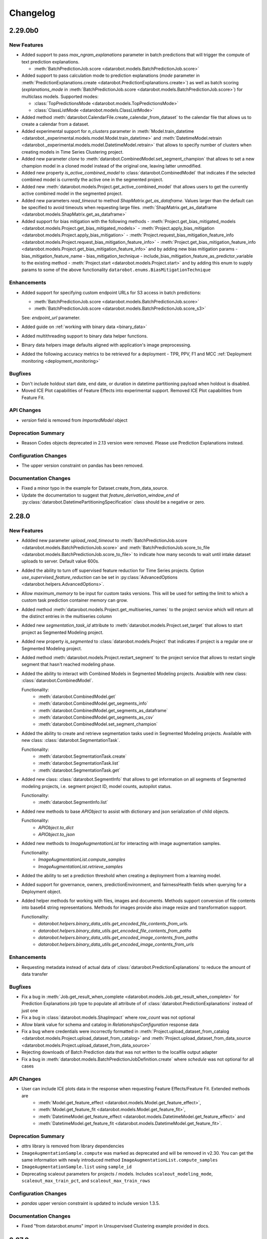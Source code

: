 #########
Changelog
#########

2.29.0b0
========

New Features
************
- Added support to pass `max_ngram_explanations` parameter in batch predictions that will trigger the
  compute of text prediction explanations.

  - :meth:`BatchPredictionJob.score <datarobot.models.BatchPredictionJob.score>`

- Added support to pass calculation mode to prediction explanations
  (`mode` parameter in :meth:`PredictionExplanations.create <datarobot.PredictionExplanations.create>`)
  as well as batch scoring
  (`explanations_mode` in :meth:`BatchPredictionJob.score <datarobot.models.BatchPredictionJob.score>`)
  for multiclass models. Supported modes:

  - :class:`TopPredictionsMode <datarobot.models.TopPredictionsMode>`
  - :class:`ClassListMode <datarobot.models.ClassListMode>`

- Added method :meth:`datarobot.CalendarFile.create_calendar_from_dataset` to the calendar file that allows us
  to create a calendar from a dataset.

- Added experimental support for `n_clusters` parameter in
  :meth:`Model.train_datetime <datarobot._experimental.models.model.Model.train_datetime>` and
  :meth:`DatetimeModel.retrain <datarobot._experimental.models.model.DatetimeModel.retrain>`
  that allows to specify number of clusters when creating models in Time Series Clustering project.

- Added new parameter `clone` to :meth:`datarobot.CombinedModel.set_segment_champion` that allows to
  set a new champion model in a cloned model instead of the original one, leaving latter unmodified.

- Added new property `is_active_combined_model` to :class:`datarobot.CombinedModel` that indicates
  if the selected combined model is currently the active one in the segmented project.

- Added new :meth:`datarobot.models.Project.get_active_combined_model` that allows users to get
  the currently active combined model in the segmented project.

- Added new parameters `read_timeout` to method `ShapMatrix.get_as_dataframe`.
  Values larger than the default can be specified to avoid timeouts when requesting large files.
  :meth:`ShapMatrix.get_as_dataframe <datarobot.models.ShapMatrix.get_as_dataframe>`

- Added support for bias mitigation with the following methods
  - :meth:`Project.get_bias_mitigated_models <datarobot.models.Project.get_bias_mitigated_models>`
  - :meth:`Project.apply_bias_mitigation <datarobot.models.Project.apply_bias_mitigation>`
  - :meth:`Project.request_bias_mitigation_feature_info <datarobot.models.Project.request_bias_mitigation_feature_info>`
  - :meth:`Project.get_bias_mitigation_feature_info <datarobot.models.Project.get_bias_mitigation_feature_info>`
  and by adding new bias mitigation params
  - bias_mitigation_feature_name
  - bias_mitigation_technique
  - include_bias_mitigation_feature_as_predictor_variable
  to the existing method
  - :meth:`Project.start <datarobot.models.Project.start>`
  and by adding this enum to supply params to some of the above functionality ``datarobot.enums.BiasMitigationTechnique``

Enhancements
************
- Added support for specifying custom endpoint URLs for S3 access in batch predictions:

  - :meth:`BatchPredictionJob.score <datarobot.models.BatchPredictionJob.score>`
  - :meth:`BatchPredictionJob.score <datarobot.models.BatchPredictionJob.score_s3>`

  See: `endpoint_url` parameter.

- Added guide on :ref:`working with binary data <binary_data>`
- Added multithreading support to binary data helper functions.
- Binary data helpers image defaults aligned with application's image preprocessing.
- Added the following accuracy metrics to be retrieved for a deployment - TPR, PPV, F1 and MCC :ref:`Deployment monitoring <deployment_monitoring>`

Bugfixes
********
- Don't include holdout start date, end date, or duration in datetime partitioning payload when
  holdout is disabled.
- Moved ICE Plot capabilities of Feature Effects into experimental support. Removed ICE Plot capabilities from Feature Fit.

API Changes
***********
- `version` field is removed from `ImportedModel` object

Deprecation Summary
*******************
- Reason Codes objects deprecated in 2.13 version were removed.
  Please use Prediction Explanations instead.

Configuration Changes
*********************
- The upper version constraint on pandas has been removed.

Documentation Changes
*********************
- Fixed a minor typo in the example for Dataset.create_from_data_source.

- Update the documentation to suggest that `feature_derivation_window_end` of :py:class:`datarobot.DatetimePartitioningSpecification` class should be a negative or zero.


2.28.0
======

New Features
************
- Addded new parameter `upload_read_timeout` to :meth:`BatchPredictionJob.score <datarobot.models.BatchPredictionJob.score>`
  and :meth:`BatchPredictionJob.score_to_file <datarobot.models.BatchPredictionJob.score_to_file>` to indicate how many seconds to wait
  until intake dataset uploads to server. Default value 600s.

- Added the ability to turn off supervised feature reduction for Time Series projects. Option
  `use_supervised_feature_reduction` can be set in :py:class:`AdvancedOptions <datarobot.helpers.AdvancedOptions>`.

- Allow `maximum_memory` to be input for custom tasks versions. This will be used for setting the limit
  to which a custom task prediction container memory can grow.

- Added method :meth:`datarobot.models.Project.get_multiseries_names` to the project service which will
  return all the distinct entries in the multiseries column

- Added new `segmentation_task_id` attribute to :meth:`datarobot.models.Project.set_target` that allows to
  start project as Segmented Modeling project.

- Added new property `is_segmented` to :class:`datarobot.models.Project` that indicates if project is a
  regular one or Segmented Modeling project.

- Added method :meth:`datarobot.models.Project.restart_segment` to the project service that allows to
  restart single segment that hasn't reached modeling phase.

- Added the ability to interact with Combined Models in Segmented Modeling projects.
  Avaialble with new class: :class:`datarobot.CombinedModel`.

  Functionality:
    - :meth:`datarobot.CombinedModel.get`
    - :meth:`datarobot.CombinedModel.get_segments_info`
    - :meth:`datarobot.CombinedModel.get_segments_as_dataframe`
    - :meth:`datarobot.CombinedModel.get_segments_as_csv`
    - :meth:`datarobot.CombinedModel.set_segment_champion`

- Added the ability to create and retrieve segmentation tasks used in Segmented Modeling projects.
  Available with new class: :class:`datarobot.SegmentationTask`.

  Functionality:
    - :meth:`datarobot.SegmentationTask.create`
    - :meth:`datarobot.SegmentationTask.list`
    - :meth:`datarobot.SegmentationTask.get`

- Added new class: :class:`datarobot.SegmentInfo` that allows to get information on all segments of
  Segmented modeling projects, i.e. segment project ID, model counts, autopilot status.

  Functionality:
    - :meth:`datarobot.SegmentInfo.list`

- Added new methods to base `APIObject` to assist with dictionary and json serialization of child objects.

  Functionality:
    - `APIObject.to_dict`
    - `APIObject.to_json`

- Added new methods to `ImageAugmentationList` for interacting with image augmentation samples.

  Functionality:
    - `ImageAugmentationList.compute_samples`
    - `ImageAugmentationList.retrieve_samples`

- Added the ability to set a prediction threshold when creating a deployment from a learning model.

- Added support for governance, owners, predictionEnvironment, and fairnessHealth fields when querying for a Deployment object.

- Added helper methods for working with files, images and documents. Methods support conversion of
  file contents into base64 string representations. Methods for images provide also image resize and
  transformation support.

  Functionality:
    - `datarobot.helpers.binary_data_utils.get_encoded_file_contents_from_urls.`
    - `datarobot.helpers.binary_data_utils.get_encoded_file_contents_from_paths`
    - `datarobot.helpers.binary_data_utils.get_encoded_image_contents_from_paths`
    - `datarobot.helpers.binary_data_utils.get_encoded_image_contents_from_urls`

Enhancements
************
- Requesting metadata instead of actual data of :class:`datarobot.PredictionExplanations` to reduce the amount of data transfer

Bugfixes
********
- Fix a bug in :meth:`Job.get_result_when_complete <datarobot.models.Job.get_result_when_complete>` for Prediction Explanations job type to
  populate all attribute of of :class:`datarobot.PredictionExplanations` instead of just one
- Fix a bug in :class:`datarobot.models.ShapImpact` where `row_count` was not optional
- Allow blank value for schema and catalog in `RelationshipsConfiguration` response data
- Fix a bug where credentials were incorrectly formatted in
  :meth:`Project.upload_dataset_from_catalog <datarobot.models.Project.upload_dataset_from_catalog>`
  and
  :meth:`Project.upload_dataset_from_data_source <datarobot.models.Project.upload_dataset_from_data_source>`
- Rejecting downloads of Batch Prediction data that was not written to the localfile output adapter
- Fix a bug in :meth:`datarobot.models.BatchPredictionJobDefinition.create` where `schedule` was not optional for all cases

API Changes
***********

- User can include ICE plots data in the response when requesting Feature Effects/Feature Fit. Extended methods are
    - :meth:`Model.get_feature_effect <datarobot.models.Model.get_feature_effect>`,
    - :meth:`Model.get_feature_fit <datarobot.models.Model.get_feature_fit>`,
    - :meth:`DatetimeModel.get_feature_effect <datarobot.models.DatetimeModel.get_feature_effect>` and
    - :meth:`DatetimeModel.get_feature_fit <datarobot.models.DatetimeModel.get_feature_fit>`.

Deprecation Summary
*******************

- `attrs` library is removed from library dependencies
- ``ImageAugmentationSample.compute`` was marked as deprecated and will be removed in v2.30. You
  can get the same information with newly introduced method ``ImageAugmentationList.compute_samples``
- ``ImageAugmentationSample.list`` using ``sample_id``
- Deprecating scaleout parameters for projects / models. Includes ``scaleout_modeling_mode``,
  ``scaleout_max_train_pct``, and ``scaleout_max_train_rows``

Configuration Changes
*********************
- `pandas` upper version constraint is updated to include version 1.3.5.

Documentation Changes
*********************

- Fixed "from datarobot.enums" import in Unsupervised Clustering example provided in docs.


2.27.0
========

New Features
************
- :class:`datarobot.UserBlueprint` is now mature with full support of functionality. Users
  are encouraged to use the `Blueprint Workshop <blueprint-workshop.datarobot.com>`_ instead of
  this class directly.
- Added the arguments attribute in :class:`datarobot.CustomTaskVersion`.
- Added the ability to retrieve detected errors in the potentially multicategorical feature types that prevented the
  feature to be identified as multicategorical.
  :meth:`Project.download_multicategorical_data_format_errors<datarobot.models.Project.download_multicategorical_data_format_errors>`
- Added the support of listing/updating user roles on one custom task.
    - :meth:`datarobot.CustomTask.get_access_list`
    - :meth:`datarobot.CustomTask.share`
- Added a method :meth:`datarobot.Dataset.create_from_query_generator`. This creates a dataset
  in the AI catalog from a `datarobot.DataEngineQueryGenerator`.
- Added the new functionality of creating a user blueprint with a custom task version id.
  :meth:`datarobot.UserBlueprint.create_from_custom_task_version_id`.
- The DataRobot Python Client is no longer published under the Apache-2.0 software license, but rather under the terms
  of the DataRobot Tool and Utility Agreement.
- Added a new class: :class:`datarobot.DataEngineQueryGenerator`. This class generates a Spark
  SQL query to apply time series data prep to a dataset in the AI catalog.

  Functionality:
    - :meth:`datarobot.DataEngineQueryGenerator.create`
    - :meth:`datarobot.DataEngineQueryGenerator.get`
    - :meth:`datarobot.DataEngineQueryGenerator.create_dataset`

  See the :ref:`time series data prep documentation <time_series_data_prep>` for more information.

- Added the ability to upload a prediction dataset into a project from the AI catalog
  :meth:`Project.upload_dataset_from_catalog<datarobot.models.Project.upload_dataset_from_catalog>`.
- Added the ability to specify the number of training rows to use in SHAP based Feature Impact computation. Extended
  method:

    - :meth:`ShapImpact.create <datarobot.models.ShapImpact.create>`
- Added the ability to retrieve and restore features that have been reduced using the time series feature generation and
  reduction functionality. The functionality comes with a new
  class: :class:`datarobot.models.restore_discarded_features.DiscardedFeaturesInfo`.

  Functionality:
    - :meth:`datarobot.models.restore_discarded_features.DiscardedFeaturesInfo.retrieve`
    - :meth:`datarobot.models.restore_discarded_features.DiscardedFeaturesInfo.restore`
- Added the ability to control class mapping aggregation in multiclass projects via
  :class:`ClassMappingAggregationSettings <datarobot.helpers.ClassMappingAggregationSettings>` passed as a parameter to
  :meth:`Project.set_target <datarobot.models.Project.set_target>`

- Added support for :ref:`unsupervised clustering projects<unsupervised_clustering>`

- Added the ability to compute and retrieve Feature Effects for a Multiclass model using
  :meth:`datarobot.models.Model.request_feature_effects_multiclass`,
  :meth:`datarobot.models.Model.get_feature_effects_multiclass` or
  :meth:`datarobot.models.Model.get_or_request_feature_effects_multiclass` methods. For datetime models use following
  methods :meth:`datarobot.models.DatetimeModel.request_feature_effects_multiclass`,
  :meth:`datarobot.models.DatetimeModel.get_feature_effects_multiclass` or
  :meth:`datarobot.models.DatetimeModel.get_or_request_feature_effects_multiclass` with `backtest_index` specified

- Added the ability to get and update challenger model settings for deployment
  class: :class:`datarobot.Deployment`

  Functionality:
    - :meth:`datarobot.Deployment.get_challenger_models_settings`
    - :meth:`datarobot.Deployment.update_challenger_models_settings`

- Added the ability to get and update segment analysis settings for deployment
  class: :class:`datarobot.Deployment`

  Functionality:
    - :meth:`datarobot.Deployment.get_segment_analysis_settings`
    - :meth:`datarobot.Deployment.update_segment_analysis_settings`

- Added the ability to get and update predictions by forecast date settings for deployment
  class: :class:`datarobot.Deployment`

  Functionality:
    - :meth:`datarobot.Deployment.get_predictions_by_forecast_date_settings`
    - :meth:`datarobot.Deployment.update_predictions_by_forecast_date_settings`

- Added the ability to specify multiple feature derivation windows when creating a Relationships Configuration using
  :meth:`RelationshipsConfiguration.create <datarobot.models.RelationshipsConfiguration.create>`

Enhancements
************
- :meth:`Project.get <datarobot.models.Project.get>` returns the query_generator_id used for time series data prep when applicable.
- Feature Fit & Feature Effects can return `datetime` instead of `numeric` for `feature_type` field for
  numeric features that are derived from dates.
- These methods now provide additional field ``rowCount`` in SHAP based Feature Impact results.

    - :meth:`ShapImpact.create <datarobot.models.ShapImpact.create>`
    - :meth:`ShapImpact.get <datarobot.models.ShapImpact.get>`
- Improved performance when downloading prediction dataframes for Multilabel projects using:
    - :meth:`Predictions.get_all_as_dataframe <datarobot.models.Predictions.get_all_as_dataframe>`
    - :meth:`PredictJob.get_predictions <datarobot.models.PredictJob.get_predictions>`
    - :meth:`Job.get_result <datarobot.models.Job.get_result>`

Bugfixes
********
- fix :class:`datarobot.CustomTaskVersion` and :class:`datarobot.CustomModelVersion` to correctly format ``required_metadata_values``
  before sending them via API
- Fixed response validation that could cause `DataError` when using :class:`datarobot.Dataset` for a dataset with a description that is an empty string.

API Changes
***********
- :meth:`RelationshipsConfiguration.create <datarobot.models.RelationshipsConfiguration.create>` will include a
  new key ``data_source_id`` in `data_source` field when applicable

Deprecation Summary
*******************
- ``Model.get_all_labelwise_roc_curves`` has been removed.
  You can get the same information with multiple calls of
  :meth:`Model.get_labelwise_roc_curves <datarobot.models.Model.get_labelwise_roc_curves>`, one per data source.
- ``Model.get_all_multilabel_lift_charts`` has been removed.
  You can get the same information with multiple calls of
  :meth:`Model.get_multilabel_lift_charts <datarobot.models.Model.get_multilabel_lift_charts>`, one per data source.

Configuration Changes
*********************

Documentation Changes
*********************
- This release introduces a new documentation organization. The organization has been modified to better reflect the end-to-end modeling workflow. The new "Tutorials" section has 5 major topics that outline the major components of modeling: Data, Modeling, Predictions, MLOps, and Administration.
- The Getting Started workflow is now hosted at `DataRobot's API Documentation Home <https://docs.datarobot.com/en/docs/api/index.html>`_.
- Added an example of how to set up optimized datetime partitioning for time series projects.

2.26.0
========

New Features
************
- Added the ability to use external baseline predictions for time series project. External
  dataset can be validated using :meth:`datarobot.models.Project.validate_external_time_series_baseline`.
  Option can be set in :py:class:`AdvancedOptions <datarobot.helpers.AdvancedOptions>` to scale
  datarobot models' accuracy performance using external dataset's accuracy performance.
  See the :ref:`external baseline predictions documentation <external_baseline_predictions>`
  for more information.
- Added the ability to generate exponentially weighted moving average features for time series
  project. Option can be set in :py:class:`AdvancedOptions <datarobot.helpers.AdvancedOptions>`
  and controls the alpha parameter used in exponentially weighted moving average operation.
- Added the ability to request a specific model be prepared for deployment using
  :meth:`Project.start_prepare_model_for_deployment<datarobot.models.Project.start_prepare_model_for_deployment>`.
- Added a new class: :class:`datarobot.CustomTask`. This class is a custom task that you can use
  as part (or all) of your blue print for training models. It needs
  :class:`datarobot.CustomTaskVersion` before it can properly be used.

  Functionality:
    - Create, copy, update or delete:
        - :meth:`datarobot.CustomTask.create`
        - :meth:`datarobot.CustomTask.copy`
        - :meth:`datarobot.CustomTask.update`
        - :meth:`datarobot.CustomTask.delete`
    - list, get and refresh current tasks:
        - :meth:`datarobot.CustomTask.get`
        - :meth:`datarobot.CustomTask.list`
        - :meth:`datarobot.CustomTask.refresh`
    - Download the latest :class:`datarobot.CustomTaskVersion` of the :class:`datarobot.CustomTask`
        - :meth:`datarobot.CustomTask.download_latest_version`
- Added a new class: :class:`datarobot.CustomTaskVersion`. This class
  is for management of specific versions of a custom task.

  Functionality:
        - Create new custom task versions:
            - :meth:`datarobot.CustomTaskVersion.create_clean`
            - :meth:`datarobot.CustomTaskVersion.create_from_previous`

        - list, get and refresh current available versions:
            - :meth:`datarobot.CustomTaskVersion.list`
            - :meth:`datarobot.CustomTaskVersion.get`
            - :meth:`datarobot.CustomTaskVersion.refresh`


        - :meth:`datarobot.CustomTaskVersion.download`
          will download a tarball of the files used to create the custom task


        - :meth:`datarobot.CustomTaskVersion.update`
          updates the metadata for a custom task.
- Added the ability compute batch predictions for an in-memory DataFrame using
  :meth:`BatchPredictionJob.score <datarobot.models.BatchPredictionJob.score_pandas>`
- Added the ability to specify feature discovery settings when creating a Relationships Configuration using
  :meth:`RelationshipsConfiguration.create <datarobot.models.RelationshipsConfiguration.create>`

Enhancements
************

- Improved performance when downloading prediction dataframes using:
    - :meth:`Predictions.get_all_as_dataframe <datarobot.models.Predictions.get_all_as_dataframe>`
    - :meth:`PredictJob.get_predictions <datarobot.models.PredictJob.get_predictions>`
    - :meth:`Job.get_result <datarobot.models.Job.get_result>`

- Added new `max_wait` parameter to methods:
    - :meth:`Dataset.create_from_url<datarobot.Dataset.create_from_url>`
    - :meth:`Dataset.create_from_in_memory_data<datarobot.Dataset.create_from_in_memory_data>`
    - :meth:`Dataset.create_from_data_source<datarobot.Dataset.create_from_data_source>`
    - :meth:`Dataset.create_version_from_in_memory_data<datarobot.Dataset.create_version_from_in_memory_data>`
    - :meth:`Dataset.create_version_from_url<datarobot.Dataset.create_version_from_url>`
    - :meth:`Dataset.create_version_from_data_source<datarobot.Dataset.create_version_from_data_source>`

Bugfixes
********

- :meth:`Model.get<datarobot.models.Model.get>` will return a ``DatetimeModel`` instead of ``Model``
  whenever the project is datetime partitioned. This enables the
  :meth:`ModelRecommendation.get_model<datarobot.models.ModelRecommendation.get_model>` to return
  a ``DatetimeModel`` instead of ``Model`` whenever the project is datetime partitioned.
- Try to read Feature Impact result if existing jobId is None in
  :meth:`Model.get_or_request_feature_impact <datarobot.models.Model.get_or_request_feature_impact>`.
- Set upper version constraints for pandas.
- :meth:`RelationshipsConfiguration.create <datarobot.models.RelationshipsConfiguration.create>` will return a ``catalog``
  in `data_source` field
- Argument ``required_metadata_keys`` was not properly being sent in the update and create requests for
  :class:`datarobot.ExecutionEnvironment`.
- Fix issue with :class:`datarobot.ExecutionEnvironment` create method failing when used against older versions of the application
- :class:`datarobot.CustomTaskVersion` was not properly handling ``required_metadata_values`` from the API response

API Changes
***********

- Updated :meth:`Project.start <datarobot.models.Project.start>` to use ``AUTOPILOT_MODE.QUICK`` when the
  ``autopilot_on`` param is set to True. This brings it in line with :meth:`Project.set_target
  <datarobot.models.Project.set_target>`.
- Updated :meth:`project.start_autopilot <datarobot.models.Project.start_autopilot>` to accept
  the following new GA parameters that are already in the public API: ``consider_blenders_in_recommendation``,
  ``run_leakage_removed_feature_list``

Deprecation Summary
*******************

- The ``required_metadata`` property of :class:`datarobot.CustomModelVersion` has been deprecated.
  ``required_metadata_values`` should be used instead.

- The ``required_metadata`` property of :class:`datarobot.CustomTaskVersion` has been deprecated.
  ``required_metadata_values`` should be used instead.

Configuration Changes
*********************
- Now requires dependency on package `scikit-learn <https://pypi.org/project/scikit-learn/>`_  rather than
  `sklearn <https://pypi.org/project/scikit-learn/>`_. Note: This dependency is only used in example code. See
  `this scikit-learn issue <https://github.com/scikit-learn/scikit-learn/issues/8215>`_ for more information.
- Now permits dependency on package `attrs <https://pypi.org/project/attrs/>`_  to be less than version 21. This
  fixes compatibility with apache-airflow.

- Allow to setup ``Authorization: <type> <token>`` type header for OAuth2 Bearer tokens.

Documentation Changes
*********************

- Update the documentation with respect to the permission that controls AI Catalog dataset snapshot behavior.

2.25.0
======

New Features
************
- There is a new :class:`AnomalyAssessmentRecord<datarobot.models.anomaly_assessment.AnomalyAssessmentRecord>` object that
  implements public API routes to work with anomaly assessment insight. This also adds explanations
  and predictions preview classes. The insight is available for anomaly detection models in time
  series unsupervised projects which also support calculation of Shapley values.

    - :class:`AnomalyAssessmentPredictionsPreview<datarobot.models.anomaly_assessment.AnomalyAssessmentPredictionsPreview>`
    - :class:`AnomalyAssessmentExplanations<datarobot.models.anomaly_assessment.AnomalyAssessmentExplanations>`

  Functionality:

        - Initialize an anomaly assessment insight for the specified subset.

            - :meth:`DatetimeModel.initialize_anomaly_assessment<datarobot.models.DatetimeModel.initialize_anomaly_assessment>`

        - Get anomaly assessment records, shap explanations, predictions preview:

            - :meth:`DatetimeModel.get_anomaly_assessment_records<datarobot.models.DatetimeModel.get_anomaly_assessment_records>` list available records
            - :meth:`AnomalyAssessmentRecord.get_predictions_preview<datarobot.models.anomaly_assessment.AnomalyAssessmentRecord.get_predictions_preview>` get predictions preview for the record
            - :meth:`AnomalyAssessmentRecord.get_latest_explanations<datarobot.models.anomaly_assessment.AnomalyAssessmentRecord.get_latest_explanations>` get latest predictions along with shap explanations for the most anomalous records.
            - :meth:`AnomalyAssessmentRecord.get_explanations<datarobot.models.anomaly_assessment.AnomalyAssessmentRecord.get_explanations>` get predictions along with shap explanations for the most anomalous records for the specified range.

        -  Delete anomaly assessment record:

            - :meth:`AnomalyAssessmentRecord.delete<datarobot.models.anomaly_assessment.AnomalyAssessmentRecord.delete>` delete record

- Added an ability to calculate and retrieve Datetime trend plots for :meth:`DatetimeModel<datarobot.models.DatetimeModel>`.
  This includes Accuracy over Time, Forecast vs Actual, and Anomaly over Time.

  Plots can be calculated using a common method:

    - :meth:`DatetimeModel.compute_datetime_trend_plots<datarobot.models.DatetimeModel.compute_datetime_trend_plots>`

  Metadata for plots can be retrieved using the following methods:

    - :meth:`DatetimeModel.get_accuracy_over_time_plots_metadata<datarobot.models.DatetimeModel.get_accuracy_over_time_plots_metadata>`
    - :meth:`DatetimeModel.get_forecast_vs_actual_plots_metadata<datarobot.models.DatetimeModel.get_forecast_vs_actual_plots_metadata>`
    - :meth:`DatetimeModel.get_anomaly_over_time_plots_metadata<datarobot.models.DatetimeModel.get_anomaly_over_time_plots_metadata>`

  Plots can be retrieved using the following methods:

    - :meth:`DatetimeModel.get_accuracy_over_time_plot<datarobot.models.DatetimeModel.get_accuracy_over_time_plot>`
    - :meth:`DatetimeModel.get_forecast_vs_actual_plot<datarobot.models.DatetimeModel.get_forecast_vs_actual_plot>`
    - :meth:`DatetimeModel.get_anomaly_over_time_plot<datarobot.models.DatetimeModel.get_anomaly_over_time_plot>`

  Preview plots can be retrieved using the following methods:

    - :meth:`DatetimeModel.get_accuracy_over_time_plot_preview<datarobot.models.DatetimeModel.get_accuracy_over_time_plot_preview>`
    - :meth:`DatetimeModel.get_forecast_vs_actual_plot_preview<datarobot.models.DatetimeModel.get_forecast_vs_actual_plot_preview>`
    - :meth:`DatetimeModel.get_anomaly_over_time_plot_preview<datarobot.models.DatetimeModel.get_anomaly_over_time_plot_preview>`

- Support for Batch Prediction Job Definitions has now been added through the following class:
  :class:`BatchPredictionJobDefinition<datarobot.models.BatchPredictionJobDefinition>`.
  You can create, update, list and delete definitions using the following methods:

    - :meth:`BatchPredictionJobDefinition.list <datarobot.models.BatchPredictionJobDefinition.list>`
    - :meth:`BatchPredictionJobDefinition.create <datarobot.models.BatchPredictionJobDefinition.create>`
    - :meth:`BatchPredictionJobDefinition.update <datarobot.models.BatchPredictionJobDefinition.update>`
    - :meth:`BatchPredictionJobDefinition.delete <datarobot.models.BatchPredictionJobDefinition.delete>`

Enhancements
************

- Added a new helper function to create Dataset Definition, Relationship and Secondary Dataset used by
  Feature Discovery Project. They are accessible via
  :py:class:`DatasetDefinition <datarobot.helpers.feature_discovery.DatasetDefinition>`
  :py:class:`Relationship <datarobot.helpers.feature_discovery.Relationship>`
  :py:class:`SecondaryDataset <datarobot.helpers.feature_discovery.SecondaryDataset>`

- Added new helper function to projects to retrieve the recommended model.
  :meth:`Project.recommended_model <datarobot.models.Project.recommended_model>`

- Added method to download feature discovery recipe SQLs (limited beta feature).
  :meth:`Project.download_feature_discovery_recipe_sqls<datarobot.models.Project.download_feature_discovery_recipe_sqls>`.

- Added ``docker_context_size`` and ``docker_image_size`` to :class:`datarobot.ExecutionEnvironmentVersion`

Bugfixes
********
- Remove the deprecation warnings when using with latest versions of urllib3.

- :meth:`FeatureAssociationMatrix.get <datarobot.models.FeatureAssociationMatrix.get>` is now using correct query param
  name when `featurelist_id` is specified.

- Handle scalar values in ``shapBaseValue`` while converting a predictions response to a data frame.

- Ensure that if a configured endpoint ends in a trailing slash, the resulting full URL does
  not end up with double slashes in the path.

- :meth:`Model.request_frozen_datetime_model <datarobot.models.Model.request_frozen_datetime_model>` is now implementing correct
  validation of input parameter ``training_start_date``.

API Changes
***********

- Arguments ``secondary_datasets`` now accept :py:class:`SecondaryDataset <datarobot.helpers.feature_discovery.SecondaryDataset>`
  to create secondary dataset configurations
  - :meth:`SecondaryDatasetConfigurations.create <datarobot.models.SecondaryDatasetConfigurations.create>`

- Arguments ``dataset_definitions`` and ``relationships`` now accept :py:class:`DatasetDefinition <datarobot.helpers.feature_discovery.DatasetDefinition>` :py:class:`Relationship <datarobot.helpers.feature_discovery.Relationship>`
  to create and replace relationships configuration
  - :meth:`RelationshipsConfiguration.create <datarobot.models.RelationshipsConfiguration.create>` creates a new relationships configuration between datasets
  - :meth:`RelationshipsConfiguration.retrieve <datarobot.models.RelationshipsConfiguration.get>` retrieve the requested relationships
  configuration

- Argument ``required_metadata_keys`` has been added to :class:`datarobot.ExecutionEnvironment`.  This should be used to
  define a list of :py:class:`RequiredMetadataKey <datarobot.models.execution_environment.RequiredMetadataKey>`.
  :class:`datarobot.CustomModelVersion` that use a base environment with ``required_metadata_keys`` must define
  values for these fields in their respective ``required_metadata``

- Argument ``required_metadata`` has been added to :class:`datarobot.CustomModelVersion`.  This should be set with
  relevant values defined by the base environment's ``required_metadata_keys``


2.24.0
=========

New Features
************

- Partial history predictions can be made with time series time series multiseries models using the
  ``allow_partial_history_time_series_predictions`` attribute of the
  :py:class:`datarobot.DatetimePartitioningSpecification
  <datarobot.DatetimePartitioningSpecification>`.
  See the :ref:`Time Series <time_series>` documentation for more info.
- Multicategorical Histograms are now retrievable. They are accessible via
  :class:`MulticategoricalHistogram <datarobot.models.MulticategoricalHistogram>` or
  :meth:`Feature.get_multicategorical_histogram <datarobot.models.Feature.get_multicategorical_histogram>`.
- Add methods to retrieve per-class lift chart data for multilabel models:
  :meth:`Model.get_multilabel_lift_charts <datarobot.models.Model.get_multilabel_lift_charts>` and
  ``Model.get_all_multilabel_lift_charts``.
- Add methods to retrieve labelwise ROC curves for multilabel models:
  :meth:`Model.get_labelwise_roc_curves <datarobot.models.Model.get_labelwise_roc_curves>` and
  ``Model.get_all_labelwise_roc_curves``.
- Multicategorical Pairwise Statistics are now retrievable. They are accessible via
  :class:`PairwiseCorrelations <datarobot.models.PairwiseCorrelations>`,
  :class:`PairwiseJointProbabilities <datarobot.models.PairwiseJointProbabilities>` and
  :class:`PairwiseConditionalProbabilities <datarobot.models.PairwiseConditionalProbabilities>` or
  :meth:`Feature.get_pairwise_correlations <datarobot.models.Feature.get_pairwise_correlations>`,
  :meth:`Feature.get_pairwise_joint_probabilities <datarobot.models.Feature.get_pairwise_joint_probabilities>` and
  :meth:`Feature.get_pairwise_conditional_probabilities <datarobot.models.Feature.get_pairwise_conditional_probabilities>`.
- Add methods to retrieve prediction results of a deployment:
    - :meth:`Deployment.get_prediction_results<datarobot.Deployment.get_prediction_results>`
    - :meth:`Deployment.download_prediction_results<datarobot.Deployment.download_prediction_results>`
- Add method to download scoring code of a deployment using :meth:`Deployment.download_scoring_code<datarobot.Deployment.download_scoring_code>`.
- Added Automated Documentation: now you can automatically generate documentation about various
  entities within the platform, such as specific models or projects. Check out the
  :ref:`Automated Documentation overview<automated_documentation_overview>` and also refer to
  the :ref:`API Reference<automated_documentation_api>` for more details.

- Create a new Dataset version for a given dataset by uploading from a file, URL or in-memory datasource.
    - :meth:`Dataset.create_version_from_file<datarobot.Dataset.create_version_from_file>`
    - :meth:`Dataset.create_version_from_in_memory_data<datarobot.Dataset.create_version_from_in_memory_data>`
    - :meth:`Dataset.create_version_from_url<datarobot.Dataset.create_version_from_url>`
    - :meth:`Dataset.create_version_from_data_source<datarobot.Dataset.create_version_from_data_source>`

Enhancements
************
- Added a new ``status`` called ``FAILED`` to from :class:`BatchPredictionJob <datarobot.models.BatchPredictionJob>` as
  this is a new status coming to Batch Predictions in an upcoming version of DataRobot.
- Added ``base_environment_version_id`` to :class:`datarobot.CustomModelVersion`.
- Support for downloading feature discovery training or prediction dataset using
  :meth:`Project.download_feature_discovery_dataset<datarobot.models.Project.download_feature_discovery_dataset>`.
- Added :class:`datarobot.models.FeatureAssociationMatrix`, :class:`datarobot.models.FeatureAssociationMatrixDetails`
  and :class:`datarobot.models.FeatureAssociationFeaturelists` that can be used to retrieve feature associations
  data as an alternative to :meth:`Project.get_associations <datarobot.models.Project.get_associations>`,
  :meth:`Project.get_association_matrix_details <datarobot.models.Project.get_association_matrix_details>` and
  :meth:`Project.get_association_featurelists <datarobot.models.Project.get_association_featurelists>` methods.


Bugfixes
********
- Fixed response validation that could cause `DataError` when using
  :meth:`TrainingPredictions.list <datarobot.models.training_predictions.TrainingPredictions.list>` and
  :meth:`TrainingPredictions.get_all_as_dataframe <datarobot.models.training_predictions.TrainingPredictions.get_all_as_dataframe>`
  methods if there are training predictions computed with `explanation_algorithm`.

API Changes
***********
- Remove `desired_memory` param from the following classes: :class:`datarobot.CustomInferenceModel`,
  :class:`datarobot.CustomModelVersion`, :class:`datarobot.CustomModelTest`
- Remove ``desired_memory`` param from the following methods:
  :meth:`CustomInferenceModel.create <datarobot.CustomInferenceModel.create>`,
  :meth:`CustomModelVersion.create_clean <datarobot.CustomModelVersion.create_clean>`,
  :meth:`CustomModelVersion.create_clean <datarobot.CustomModelVersion.create_from_previous>`,
  :meth:`CustomModelTest.create <datarobot.CustomModelTest.create>` and
  :meth:`CustomModelTest.create <datarobot.CustomModelTest.create>`


Deprecation Summary
*******************

- :class:`ComplianceDocumentation<datarobot.models.compliance_documentation.ComplianceDocumentation>`
  will be deprecated in v2.24 and will be removed entirely in v2.27. Use
  :class:`AutomatedDocument<datarobot.models.automated_documentation.AutomatedDocument>`
  instead. To start off, see the
  :ref:`Automated Documentation overview<automated_documentation_overview>` for details.

Configuration Changes
*********************

Documentation Changes
*********************

- Remove reference to S3 for :meth:`Project.upload_dataset <datarobot.models.Project.upload_dataset>` since it is not supported by the server


2.23.0
======

New Features
************
- Calendars for time series projects can now be automatically generated by providing a country code to the method
  :meth:`CalendarFile.create_calendar_from_country_code<datarobot.CalendarFile.create_calendar_from_country_code>`.
  A list of allowed country codes can be retrieved using :meth:`CalendarFile.get_allowed_country_codes<datarobot.CalendarFile.get_allowed_country_codes>`
  For more information, see the :ref:`calendar documentation <preloaded_calendar_files>`.

- Added `calculate_all_series`` param to
  :meth:`DatetimeModel.compute_series_accuracy<datarobot.models.DatetimeModel.compute_series_accuracy>`.
  This option allows users to compute series accuracy for all available series at once,
  while by default it is computed for first 1000 series only.

- Added ability to specify sampling method when setting target of OTV project. Option can be set
  in :py:class:`AdvancedOptions <datarobot.helpers.AdvancedOptions>` and changes a way training data
  is defined in autopilot steps.

- Add support for custom inference model k8s resources management. This new feature enables
  users to control k8s resources allocation for their executed model in the k8s cluster.
  It involves in adding the following new parameters: ``network_egress_policy``, ``desired_memory``,
  ``maximum_memory``, ``replicas`` to the following classes: :class:`datarobot.CustomInferenceModel`,
  :class:`datarobot.CustomModelVersion`, :class:`datarobot.CustomModelTest`

- Add support for multiclass custom inference and training models. This enables users to create
  classification custom models with more than two class labels. The :class:`datarobot.CustomInferenceModel`
  class can now use ``datarobot.TARGET_TYPE.MULTICLASS`` for their ``target_type`` parameter. Class labels for inference models
  can be set/updated using either a file or as a list of labels.

- Support for Listing all the secondary dataset configuration for a given project:
    - :meth:`SecondaryDatasetConfigurations.list<datarobot.models.SecondaryDatasetConfigurations>`

- Add support for unstructured custom inference models. The :class:`datarobot.CustomInferenceModel`
  class can now use ``datarobot.TARGET_TYPE.UNSTRUCTURED`` for its ``target_type`` parameter.
  ``target_name`` parameter is optional for ``UNSTRUCTURED`` target type.

- All per-class lift chart data is now available for multiclass models using
  :meth:`Model.get_multiclass_lift_chart <datarobot.models.Model.get_all_multiclass_lift_charts>`.

- ``AUTOPILOT_MODE.COMPREHENSIVE``, a new ``mode``, has been added to
  :meth:`Project.set_target <datarobot.models.Project.set_target>`.

- Add support for anomaly detection custom inference models. The :class:`datarobot.CustomInferenceModel`
  class can now use ``datarobot.TARGET_TYPE.ANOMALY`` for its ``target_type`` parameter.
  ``target_name`` parameter is optional for ``ANOMALY`` target type.

- Support for Updating and retrieving the secondary dataset configuration for a Feature discovery deployment:
    - :meth:`Deployment.update_secondary_dataset_config<datarobot.Deployment.update_secondary_dataset_config>`
    - :meth:`Deployment.get_secondary_dataset_config<datarobot.Deployment.get_secondary_dataset_config>`

- Add support for starting and retrieving Feature Impact information for :class:`datarobot.CustomModelVersion`

- Search for interaction features and Supervised Feature reduction for feature discovery project can now be specified
    in :py:class:`AdvancedOptions <datarobot.helpers.AdvancedOptions>`.

- Feature discovery projects can now be created using the :meth:`Project.start <datarobot.models.Project.start>`
  method by providing ``relationships_configuration_id``.

- Actions applied to input data during automated feature discovery can now be retrieved using :meth:`FeatureLineage.get <datarobot.models.FeatureLineage.get>`
  Corresponding feature lineage id is available as a new :class:`datarobot.models.Feature` field `feature_lineage_id`.


- Lift charts and ROC curves are now calculated for backtests 2+ in time series and OTV models.
  The data can be retrieved for individual backtests using :meth:`Model.get_lift_chart <datarobot.models.Model.get_lift_chart>`
  and :meth:`Model.get_roc_curve <datarobot.models.Model.get_roc_curve>`.

- The following methods now accept a new argument called credential_data, the credentials to authenticate with the database, to use instead of user/password or credential ID:
    - :meth:`Dataset.create_from_data_source<datarobot.Dataset.create_from_data_source>`
    - :meth:`Dataset.create_project<datarobot.Dataset.create_project>`
    - :meth:`Project.create_from_dataset<datarobot.models.Project.create_from_dataset>`

- Add support for DataRobot Connectors, :class:`datarobot.Connector` provides a simple implementation to interface with connectors.

Enhancements
************
- Running Autopilot on Leakage Removed feature list can now be specified in :py:class:`AdvancedOptions <datarobot.helpers.AdvancedOptions>`.
  By default, Autopilot will always run on Informative Features - Leakage Removed feature list if it exists. If the parameter
  `run_leakage_removed_feature_list` is set to False, then Autopilot will run on Informative Features or available custom feature list.
- Method :py:meth:`Project.upload_dataset <datarobot.models.Project.upload_dataset>`
  and :py:meth:`Project.upload_dataset_from_data_source <datarobot.models.Project.upload_dataset_from_data_source>`
  support new optional parameter ``secondary_datasets_config_id`` for Feature discovery project.

Bugfixes
********
- added ``disable_holdout`` param in :class:`datarobot.DatetimePartitioning`

- Using :meth:`Credential.create_gcp<datarobot.models.Credential.create_gcp>` produced an incompatible credential

- ``SampleImage.list`` now supports Regression & Multilabel projects

- Using :meth:`BatchPredictionJob.score <datarobot.models.BatchPredictionJob.download>` could in some circumstances
  result in a crash from trying to abort the job if it fails to start

- Using :meth:`BatchPredictionJob.score <datarobot.models.BatchPredictionJob.download>` or
  :meth:`BatchPredictionJob.score <datarobot.models.BatchPredictionJob.score_to_file>` would produce incomplete
  results in case a job was aborted while downloading. This will now raise an exception.

API Changes
***********
- New ``sampling_method`` param in :meth:`Model.train_datetime <datarobot.models.Model.train_datetime>`,
  :meth:`Project.train_datetime <datarobot.models.Project.train_datetime>`,
  :meth:`Model.train_datetime <datarobot.models.Model.request_frozen_datetime_model>` and
  :meth:`Model.train_datetime <datarobot.models.Model.retrain>`.
- New ``target_type`` param in :class:`datarobot.CustomInferenceModel`
- New arguments ``secondary_datasets``, ``name``, ``creator_full_name``, ``creator_user_id``, ``created``,
    ``featurelist_id``, ``credentials_ids``, ``project_version`` and ``is_default`` in :class:`datarobot.models.SecondaryDatasetConfigurations`
- New arguments ``secondary_datasets``, ``name``, ``featurelist_id`` to
    :meth:`SecondaryDatasetConfigurations.create <datarobot.models.SecondaryDatasetConfigurations.create>`
- Class ``FeatureEngineeringGraph`` has been removed. Use :class:`datarobot.models.RelationshipsConfiguration` instead.
- Param ``feature_engineering_graphs`` removed from :meth:`Project.set_target<datarobot.models.Project.set_target>`.
- Param ``config`` removed from :meth:`SecondaryDatasetConfigurations.create<datarobot.models.SecondaryDatasetConfigurations.create>`.

Deprecation Summary
*******************
- ``supports_binary_classification`` and  ``supports_regression`` are deprecated
    for :class:`datarobot.CustomInferenceModel` and will be removed in v2.24
- Argument ``config`` and  ``supports_regression`` are deprecated
    for :class:`datarobot.models.SecondaryDatasetConfigurations` and will be removed in v2.24
- :class:`datarobot.CustomInferenceImage` has been deprecated and will be removed in v2.24.
    :class:`datarobot.CustomModelVersion` with base_environment_id should be used in their place.
- ``environment_id`` and ``environment_version_id`` are deprecated for :meth:`CustomModelTest.create<datarobot.CustomModelTest.create>`

Documentation Changes
*********************

- `feature_lineage_id` is added as a new parameter in the response for retrieval of a :class:`datarobot.models.Feature` created by automated feature discovery or time series feature derivation.
  This id is required to retrieve a :class:`datarobot.models.FeatureLineage` instance.

2.22.1
======

New Features
************

- Batch Prediction jobs now support :ref:`dataset <batch_predictions-intake-types-dataset>` as intake settings for
  :meth:`BatchPredictionJob.score <datarobot.models.BatchPredictionJob.score>`.

- Create a Dataset from DataSource:

    - :meth:`Dataset.create_from_data_source<datarobot.Dataset.create_from_data_source>`
    - :meth:`DataSource.create_dataset<datarobot.DataSource.create_dataset>`

- Added support for Custom Model Dependency Management.  Please see :ref:`custom model documentation<custom_models>`.
  New features added:

    - Added new argument ``base_environment_id`` to methods
      :meth:`CustomModelVersion.create_clean<datarobot.CustomModelVersion.create_clean>`
      and :meth:`CustomModelVersion.create_from_previous<datarobot.CustomModelVersion.create_from_previous>`
    - New fields ``base_environment_id`` and ``dependencies`` to class
      :class:`datarobot.CustomModelVersion`
    - New class :class:`datarobot.CustomModelVersionDependencyBuild`
      to prepare custom model versions with dependencies.
    - Made argument ``environment_id`` of
      :meth:`CustomModelTest.create<datarobot.CustomModelTest.create>` optional to enable using
      custom model versions with dependencies
    - New field ``image_type`` added to class
      :class:`datarobot.CustomModelTest`
    - :meth:`Deployment.create_from_custom_model_version<datarobot.Deployment.create_from_custom_model_version>` can be used to create a deployment from a custom model version.


- Added new parameters for starting and re-running Autopilot with customizable settings within
  :meth:`Project.start_autopilot<datarobot.models.Project.start_autopilot>`.

- Added a new method to trigger Feature Impact calculation for a Custom Inference Image:
  :meth:`CustomInferenceImage.calculate_feature_impact<datarobot.CustomInferenceImage.calculate_feature_impact>`

- Added new method to retrieve number of iterations trained for early stopping models. Currently supports only tree-based models.
  :meth:`Model.get_num_iterations_trained <datarobot.models.Model.get_num_iterations_trained>`.

Enhancements
************

- A description can now be added or updated for a project.
  :meth:`Project.set_project_description <datarobot.models.Project.set_project_description>`.

- Added new parameters `read_timeout` and `max_wait` to method :meth:`Dataset.create_from_file<datarobot.Dataset.create_from_file>`.
  Values larger than the default can be specified for both to avoid timeouts when uploading large files.


- Added new parameter `metric` to :class:`datarobot.models.TargetDrift`, :class:`datarobot.models.FeatureDrift`,
  :meth:`Deployment.get_target_drift<datarobot.Deployment.get_target_drift>`
  and :meth:`Deployment.get_feature_drift<datarobot.Deployment.get_feature_drift>`.

- Addded new parameter `timeout` to :meth:`BatchPredictionJob.download <datarobot.models.BatchPredictionJob.download>` to indicate
  how many seconds to wait for the download to start (in case the job doesn't start processing immediately).
  Set to ``-1`` to disable.
  This parameter can also be sent as `download_timeout` to :meth:`BatchPredictionJob.score <datarobot.models.BatchPredictionJob.score>`
  and :meth:`BatchPredictionJob.score <datarobot.models.BatchPredictionJob.score_to_file>`.
  If the timeout occurs, the pending job will be aborted.

- Addded new parameter `read_timeout` to :meth:`BatchPredictionJob.download <datarobot.models.BatchPredictionJob.download>` to indicate
  how many seconds to wait between each downloaded chunk.
  This parameter can also be sent as `download_read_timeout` to :meth:`BatchPredictionJob.score <datarobot.models.BatchPredictionJob.score>`
  and :meth:`BatchPredictionJob.score <datarobot.models.BatchPredictionJob.score_to_file>`.

- Added parameter ``catalog`` to :meth:`BatchPredictionJob <datarobot.models.BatchPredictionJob.score>` to both intake
  and output adapters for type `jdbc`.

- Consider blenders in recommendation can now be specified in :py:class:`AdvancedOptions <datarobot.helpers.AdvancedOptions>`.
  Blenders will be included when autopilot chooses a model to prepare and recommend for deployment.

- Added optional parameter ``max_wait`` to :meth:`Deployment.replace_model <datarobot.Deployment.replace_model>` to indicate
  the maximum time to wait for model replacement job to complete before erroring.

Bugfixes
********

- Handle ``null`` values in ``predictionExplanationMetadata["shapRemainingTotal"]`` while converting a predictions
  response to a data frame.

- Handle ``null`` values in ``customModel["latestVersion"]``

- Removed an extra column ``status`` from :class:`BatchPredictionJob <datarobot.models.BatchPredictionJob>` as
  it caused issues with never version of Trafaret validation.

- Make ``predicted_vs_actual`` optional in Feature Effects data because a feature may have insufficient qualified samples.

- Make ``jdbc_url`` optional in Data Store data because some data stores will not have it.

- The method :meth:`Project.get_datetime_models<datarobot.models.Project.get_datetime_models>` now correctly returns all
  ``DatetimeModel`` objects for the project, instead of just the first 100.

- Fixed a documentation error related to snake_case vs camelCase in the JDBC settings payload.

- Make trafaret validator for datasets use a syntax that works properly with a wider range of trafaret versions.

- Handle extra keys in CustomModelTests and CustomModelVersions

- ``ImageEmbedding`` and ``ImageActivationMap`` now supports regression projects.

API Changes
***********

- The default value for the ``mode`` param in :meth:`Project.set_target
  <datarobot.models.Project.set_target>` has been changed from ``AUTOPILOT_MODE.FULL_AUTO``
  to ``AUTOPILOT_MODE.QUICK``

Deprecation Summary
*******************

Configuration Changes
*********************

Documentation Changes
*********************

- Added links to classes with duration parameters such as `validation_duration` and `holdout_duration` to
  provide duration string examples to users.

- The :ref:`models documentation <models>` has been revised to include section on how to train a new model and how to run cross-validation
  or backtesting for a model.

2.21.0
======

New Features
************

- Added new arguments ``explanation_algorithm`` and ``max_explanations`` to method
  :meth:`Model.request_training_predictions <datarobot.models.Model.request_training_predictions>`.
  New fields ``explanation_algorithm``, ``max_explanations`` and ``shap_warnings`` have been added to class
  :class:`TrainingPredictions <datarobot.models.training_predictions.TrainingPredictions>`.
  New fields ``prediction_explanations`` and ``shap_metadata`` have been added to class
  :class:`TrainingPredictionsIterator <datarobot.models.training_predictions.TrainingPredictionsIterator>` that is
  returned by method
  :meth:`TrainingPredictions.iterate_rows <datarobot.models.training_predictions.TrainingPredictions.iterate_rows>`.
- Added new arguments ``explanation_algorithm`` and ``max_explanations`` to method
  :meth:`Model.request_predictions <datarobot.models.Model.request_predictions>`. New fields ``explanation_algorithm``,
  ``max_explanations`` and ``shap_warnings`` have been added to class
  :class:`Predictions <datarobot.models.Predictions>`. Method
  :meth:`Predictions.get_all_as_dataframe <datarobot.models.Predictions.get_all_as_dataframe>` has new argument
  ``serializer`` that specifies the retrieval and results validation method (``json`` or ``csv``) for the predictions.
- Added possibility to compute :meth:`ShapImpact.create <datarobot.models.ShapImpact.create>` and request
  :meth:`ShapImpact.get <datarobot.models.ShapImpact.get>` SHAP impact scores for features in a model.

- Added support for accessing Visual AI images and insights. See the DataRobot
  Python Package documentation, Visual AI Projects, section for details.

- User can specify custom row count when requesting Feature Effects. Extended methods are
  :meth:`Model.request_feature_effect <datarobot.models.Model.request_feature_effect>` and
  :meth:`Model.get_or_request_feature_effect <datarobot.models.Model.get_or_request_feature_effect>`.
- Users can request SHAP based predictions explanations for a models that support SHAP scores using
  :meth:`ShapMatrix.create <datarobot.models.ShapMatrix.create>`.
- Added two new methods to :class:`Dataset<datarobot.Dataset>` to lazily retrieve paginated
  responses.

    - :meth:`Dataset.iterate<datarobot.Dataset.iterate>` returns an iterator of the datasets
      that a user can view.
    - :meth:`Dataset.iterate_all_features<datarobot.Dataset.iterate_all_features>` returns an
      iterator of the features of a dataset.

- It's possible to create an Interaction feature by combining two categorical features together using
  :meth:`Project.create_interaction_feature<datarobot.models.Project.create_interaction_feature>`.
  Operation result represented by :class:`models.InteractionFeature.<datarobot.models.InteractionFeature>`.
  Specific information about an interaction feature may be retrieved by its name using
  :meth:`models.InteractionFeature.get<datarobot.models.InteractionFeature.get>`
- Added the :class:`DatasetFeaturelist<datarobot.DatasetFeaturelist>` class to support featurelists
  on datasets in the AI Catalog. DatasetFeaturelists can be updated or deleted. Two new methods were
  also added to :class:`Dataset<datarobot.Dataset>` to interact with DatasetFeaturelists. These are
  :meth:`Dataset.get_featurelists<datarobot.Dataset.get_featurelists>` and
  :meth:`Dataset.create_featurelist<datarobot.Dataset.create_featurelist>` which list existing
  featurelists and create new featurelists on a dataset, respectively.
- Added ``model_splits`` to :class:`DatetimePartitioningSpecification<datarobot.DatetimePartitioningSpecification>` and
  to :class:`DatetimePartitioning<datarobot.DatetimePartitioning>`. This will allow users to control the
  jobs per model used when building models. A higher number of ``model_splits``  will result in less downsampling,
  allowing the use of more post-processed data.
- Added support for :ref:`unsupervised projects<unsupervised_anomaly>`.
- Added support for external test set. Please see :ref:`testset documentation<external_testset>`
- A new workflow is available for assessing models on external test sets in time series unsupervised projects.
  More information can be found in the :ref:`documentation<unsupervised_external_dataset>`.

  - :meth:`Project.upload_dataset<datarobot.models.Project.upload_dataset>` and
    :meth:`Model.request_predictions<datarobot.models.Model.request_predictions>` now accept
    ``actual_value_column`` - name of the actual value column, can be passed only with date range.
  - :class:`PredictionDataset<datarobot.models.PredictionDataset>` objects now contain the following
    new fields:

    - ``actual_value_column``: Actual value column which was selected for this dataset.
    - ``detected_actual_value_column``: A list of detected actual value column info.

  - New warning is added to ``data_quality_warnings`` of :class:`datarobot.models.PredictionDataset`: ``single_class_actual_value_column``.
  - Scores and insights on external test sets can be retrieved using
    :class:`ExternalScores<datarobot.ExternalScores>`, :class:`ExternalLiftChart<datarobot.ExternalLiftChart>`, :class:`ExternalRocCurve<datarobot.ExternalRocCurve>`.

- Users can create payoff matrices for generating profit curves for binary classification projects
  using :meth:`PayoffMatrix.create <datarobot.models.PayoffMatrix.create>`.

- Deployment Improvements:

  - :class:`datarobot.models.TargetDrift` can be used to retrieve target drift information.
  - :class:`datarobot.models.FeatureDrift` can be used to retrieve feature drift information.
  - :meth:`Deployment.submit_actuals<datarobot.Deployment.submit_actuals>` will submit actuals in batches if the total number of actuals exceeds the limit of one single request.
  - :meth:`Deployment.create_from_custom_model_image<datarobot.Deployment.create_from_custom_model_image>` can be used to create a deployment from a custom model image.
  - Deployments now support predictions data collection that enables prediction requests and results to be saved in Predictions Data Storage. See
    :meth:`Deployment.get_predictions_data_collection_settings<datarobot.Deployment.get_predictions_data_collection_settings>`
    and :meth:`Deployment.update_predictions_data_collection_settings<datarobot.Deployment.update_predictions_data_collection_settings>` for usage.


- New arguments ``send_notification`` and ``include_feature_discovery_entities`` are added to :meth:`Project.share<datarobot.models.Project.share>`.

- Now it is possible to specify the number of training rows to use in feature impact computation on supported project
  types (that is everything except unsupervised, multi-class, time-series). This does not affect SHAP based feature
  impact. Extended methods:

    - :meth:`Model.request_feature_impact <datarobot.models.Model.request_feature_impact>`
    - :meth:`Model.get_or_request_feature_impact <datarobot.models.Model.get_or_request_feature_impact>`

- A new class :class:`FeatureImpactJob <datarobot.models.FeatureImpactJob>` is added to retrieve Feature Impact
  records with metadata. The regular :class:`Job <datarobot.models.Job>` still works as before.

- Added support for custom models. Please see :ref:`custom model documentation<custom_models>`.
  Classes added:

    - :class:`datarobot.ExecutionEnvironment` and :class:`datarobot.ExecutionEnvironmentVersion` to create and manage
      custom model executions environments
    - :class:`datarobot.CustomInferenceModel` and :class:`datarobot.CustomModelVersion`
      to create and manage custom inference models
    - :class:`datarobot.CustomModelTest` to perform testing of custom models

- Batch Prediction jobs now support forecast and historical Time Series predictions using the new
  argument ``timeseries_settings`` for :meth:`BatchPredictionJob.score <datarobot.models.BatchPredictionJob.score>`.

- Batch Prediction jobs now support scoring to Azure and Google Cloud Storage with methods
  :meth:`BatchPredictionJob.score_azure <datarobot.models.BatchPredictionJob.score_azure>` and
  :meth:`BatchPredictionJob.score_gcp <datarobot.models.BatchPredictionJob.score_gcp>`.


- Now it's possible to create Relationships Configurations to introduce secondary datasets to projects. A configuration specifies additional datasets to be included to a project and how these datasets are related to each other, and the primary dataset. When a relationships configuration is specified for a project, Feature Discovery will create features automatically from these datasets.
    - :meth:`RelationshipsConfiguration.create <datarobot.models.RelationshipsConfiguration.create>` creates a new relationships configuration between datasets
    - :meth:`RelationshipsConfiguration.retrieve <datarobot.models.RelationshipsConfiguration.get>` retrieve the requested relationships configuration
    - :meth:`RelationshipsConfiguration.replace <datarobot.models.RelationshipsConfiguration.replace>` replace the relationships configuration details with new one
    - :meth:`RelationshipsConfiguration.delete <datarobot.models.RelationshipsConfiguration.delete>` delete the relationships configuration

Enhancements
************

- Made creating projects from a dataset easier through the new
  :meth:`Dataset.create_project<datarobot.Dataset.create_project>`.

- These methods now provide additional metadata fields in Feature Impact results if called with
  `with_metadata=True`. Fields added: ``rowCount``, ``shapBased``, ``ranRedundancyDetection``,
  ``count``.

    - :meth:`Model.get_feature_impact <datarobot.models.Model.get_feature_impact>`
    - :meth:`Model.request_feature_impact <datarobot.models.Model.request_feature_impact>`
    - :meth:`Model.get_or_request_feature_impact <datarobot.models.Model.get_or_request_feature_impact>`

- Secondary dataset configuration retrieve and deletion is easier now though new
  :meth:`SecondaryDatasetConfigurations.delete<datarobot.models.SecondaryDatasetConfigurations>` soft deletes a Secondary dataset configuration.
  :meth:`SecondaryDatasetConfigurations.get<datarobot.models.SecondaryDatasetConfigurations>` retrieve a Secondary dataset configuration.

- Retrieve relationships configuration which is applied on the given feature discovery project using
  :meth:`Project.get_relationships_configuration<datarobot.models.Project.get_relationships_configuration>`.

Bugfixes
********

- An issue with input validation of the Batch Prediction module
- parent_model_id was not visible for all frozen models
- Batch Prediction jobs that used other output types than `local_file` failed when using `.wait_for_completion()`
- A race condition in the Batch Prediction file scoring logic

API Changes
***********

- Three new fields were added to the :class:`Dataset<datarobot.Dataset>` object. This reflects the
  updated fields in the public API routes at `api/v2/datasets/`. The added fields are:

    - processing_state: Current ingestion process state of the dataset
    - row_count: The number of rows in the dataset.
    - size: The size of the dataset as a CSV in bytes.

Deprecation Summary
*******************

- ``datarobot.enums.VARIABLE_TYPE_TRANSFORM.CATEGORICAL`` for is deprecated for the following and will be removed in  v2.22.
    - meth:`Project.batch_features_type_transform`
    - meth:`Project.create_type_transform_feature`

2.20.0
======

New Features
************

- There is a new :class:`Dataset<datarobot.Dataset>` object that implements some of the
  public API routes at `api/v2/datasets/`. This also adds two new feature classes and a details
  class.

    - :class:`DatasetFeature<datarobot.models.DatasetFeature>`
    - :class:`DatasetFeatureHistogram<datarobot.models.DatasetFeatureHistogram>`
    - :class:`DatasetDetails<datarobot.DatasetDetails>`

  Functionality:

        - Create a Dataset by uploading from a file, URL or in-memory datasource.

            - :meth:`Dataset.create_from_file<datarobot.Dataset.create_from_file>`
            - :meth:`Dataset.create_from_in_memory_data<datarobot.Dataset.create_from_in_memory_data>`
            - :meth:`Dataset.create_from_url<datarobot.Dataset.create_from_url>`

        - Get Datasets or elements of Dataset with:

            - :meth:`Dataset.list<datarobot.Dataset.list>` lists available Datasets
            - :meth:`Dataset.get<datarobot.Dataset.get>` gets a specified Dataset
            - :meth:`Dataset.update<datarobot.Dataset.get>` updates the Dataset with the latest server information.
            - :meth:`Dataset.get_details<datarobot.Dataset.get_details>` gets the DatasetDetails of the Dataset.
            - :meth:`Dataset.get_all_features<datarobot.Dataset.get_all_features>` gets a list of the Dataset's Features.
            - :meth:`Dataset.get_file<datarobot.Dataset.get_file>` downloads the Dataset as a csv file.
            - :meth:`Dataset.get_projects<datarobot.Dataset.get_projects>` gets a list of Projects that use the Dataset.

        - Modify, delete or un-delete a Dataset:

            - :meth:`Dataset.modify<datarobot.Dataset.modify>` Changes the name and categories of the Dataset
            - :meth:`Dataset.delete<datarobot.Dataset.delete>` soft deletes a Dataset.
            - :meth:`Dataset.un_delete<datarobot.Dataset.un_delete>` un-deletes the Dataset. You cannot retrieve the
              IDs of deleted Datasets, so if you want to un-delete a Dataset, you need to store its ID before deletion.

        - You can also create a Project using a `Dataset` with:

            - :meth:`Project.create_from_dataset<datarobot.models.Project.create_from_dataset>`

- It is possible to create an alternative configuration for the secondary dataset which can be used during the prediction

    - :meth:`SecondaryDatasetConfigurations.create <datarobot.models.SecondaryDatasetConfigurations.create>` allow to create secondary dataset configuration

- You can now filter the deployments returned by the :meth:`Deployment.list <datarobot.Deployment.list>` command. You can do this by passing an instance of the :class:`~datarobot.models.deployment.DeploymentListFilters` class to the ``filters`` keyword argument. The currently supported filters are:

    - ``role``
    - ``service_health``
    - ``model_health``
    - ``accuracy_health``
    - ``execution_environment_type``
    - ``materiality``

- A new workflow is available for making predictions in time series projects. To that end,
  :class:`PredictionDataset<datarobot.models.PredictionDataset>` objects now contain the following
  new fields:

    - ``forecast_point_range``: The start and end date of the range of dates available for use as the forecast point,
      detected based on the uploaded prediction dataset
    - ``data_start_date``: A datestring representing the minimum primary date of the prediction dataset
    - ``data_end_date``: A datestring representing the maximum primary date of the prediction dataset
    - ``max_forecast_date``: A datestring representing the maximum forecast date of this prediction dataset

  Additionally, users no longer need to specify a ``forecast_point`` or ``predictions_start_date`` and
  ``predictions_end_date`` when uploading datasets for predictions in time series projects. More information can be
  found in the :ref:`time series predictions<new_pred_ux>` documentation.

- Per-class lift chart data is now available for multiclass models using
  :meth:`Model.get_multiclass_lift_chart <datarobot.models.Model.get_multiclass_lift_chart>`.

- Unsupervised projects can now be created using the :meth:`Project.start <datarobot.models.Project.start>`
  and :meth:`Project.set_target <datarobot.models.Project.set_target>` methods by providing ``unsupervised_mode=True``,
  provided that the user has access to unsupervised machine learning functionality. Contact support for more information.

- A new boolean attribute ``unsupervised_mode`` was added to :py:class:`datarobot.DatetimePartitioningSpecification <datarobot.DatetimePartitioningSpecification>`.
  When it is set to True, datetime partitioning for unsupervised time series projects will be constructed for
  nowcasting: ``forecast_window_start=forecast_window_end=0``.

- Users can now configure the start and end of the training partition as well as the end of the validation partition for
  backtests in a datetime-partitioned project. More information and example usage can be found in the
  :ref:`backtesting documentation <backtest_configuration>`.

Enhancements
************

- Updated the user agent header to show which python version.
- :meth:`Model.get_frozen_child_models <datarobot.models.Model.get_frozen_child_models>` can be used to retrieve models that are frozen from a given model
- Added ``datarobot.enums.TS_BLENDER_METHOD`` to make it clearer which blender methods are allowed for use in time
  series projects.

Bugfixes
********
- An issue where uploaded CSV's would loose quotes during serialization causing issues when columns containing line terminators where loaded in a dataframe, has been fixed

- :meth:`Project.get_association_featurelists <datarobot.models.Project.get_association_featurelists>` is now using the correct endpoint name, but the old one will continue to work

- Python API :class:`PredictionServer<datarobot.PredictionServer>` supports now on-premise format of API response.

API Changes
***********

Deprecation Summary
*******************

Configuration Changes
*********************

Documentation Changes
*********************

2.19.0
======

New Features
************

- Projects can be cloned using :meth:`Project.clone_project <datarobot.models.Project.clone_project>`
- Calendars used in time series projects now support having series-specific events, for instance if a holiday only affects some stores. This can be controlled by using new argument of the :meth:`CalendarFile.create <datarobot.CalendarFile.create>` method.
  If multiseries id columns are not provided, calendar is considered to be single series and all events are applied to all series.
- We have expanded prediction intervals availability to the following use-cases:

    - Time series model deployments now support prediction intervals. See
      :meth:`Deployment.get_prediction_intervals_settings<datarobot.Deployment.get_prediction_intervals_settings>`
      and :meth:`Deployment.update_prediction_intervals_settings<datarobot.Deployment.update_prediction_intervals_settings>` for usage.
    - Prediction intervals are now supported for model exports for time series. To that end, a new optional parameter
      ``prediction_intervals_size`` has been added to :meth:`Model.request_transferable_export <datarobot.models.Model.request_transferable_export>`.

  More details on prediction intervals can be found in the :ref:`prediction intervals documentation <prediction_intervals>`.
- Allowed pairwise interaction groups can now be specified in :py:class:`AdvancedOptions <datarobot.helpers.AdvancedOptions>`.
  They will be used in GAM models during training.
- New deployments features:

    - Update the label and description of a deployment using :meth:`Deployment.update<datarobot.Deployment.update>`.
    - :ref:`Association ID setting<deployment_association_id>` can be retrieved and updated.
    - Regression deployments now support :ref:`prediction warnings<deployment_prediction_warning>`.

- For multiclass models now it's possible to get feature impact for each individual target class using
  :meth:`Model.get_multiclass_feature_impact <datarobot.models.Model.get_multiclass_feature_impact>`
- Added support for new :ref:`Batch Prediction API <batch_predictions>`.
- It is now possible to create and retrieve basic, oauth and s3 credentials with
  :py:class:`Credential <datarobot.models.Credential>`.


- It's now possible to get feature association statuses for featurelists using
  :meth:`Project.get_association_featurelists <datarobot.models.Project.get_association_featurelists>`

- You can also pass a specific featurelist_id into
  :meth:`Project.get_associations <datarobot.models.Project.get_associations>`

Enhancements
************

- Added documentation to :meth:`Project.get_metrics <datarobot.models.Project.get_metrics>` to detail the new ``ascending`` field that
  indicates how a metric should be sorted.

- Retraining of a model is processed asynchronously and returns a  ``ModelJob`` immediately.

- Blender models can be retrained on a different set of data or a different feature list.

- Word cloud ngrams now has ``variable`` field representing the source of the ngram.

- Method :meth:`WordCloud.ngrams_per_class <datarobot.models.word_cloud.WordCloud.ngrams_per_class>` can be used to
  split ngrams for better usability in multiclass projects.

- Method :meth:`Project.set_target <datarobot.models.Project.set_target>` support new optional parameters ``featureEngineeringGraphs`` and ``credentials``.

- Method :py:meth:`Project.upload_dataset <datarobot.models.Project.upload_dataset>` and :py:meth:`Project.upload_dataset_from_data_source <datarobot.models.Project.upload_dataset_from_data_source>` support new optional parameter ``credentials``.

- Series accuracy retrieval methods (:meth:`DatetimeModel.get_series_accuracy_as_dataframe <datarobot.models.DatetimeModel.get_series_accuracy_as_dataframe>`
  and :meth:`DatetimeModel.download_series_accuracy_as_csv <datarobot.models.DatetimeModel.download_series_accuracy_as_csv>`)
  for multiseries time series projects now support additional parameters for specifying what data to retrieve, including:

    - ``metric``: Which metric to retrieve scores for
    - ``multiseries_value``: Only returns series with a matching multiseries ID
    - ``order_by``: An attribute by which to sort the results


Bugfixes
********
- An issue when using :meth:`Feature.get <datarobot.models.Feature.get>` and :meth:`ModelingFeature.get <datarobot.models.ModelingFeature.get>` to retrieve summarized categorical feature has been fixed.

API Changes
***********
- The datarobot package is now no longer a
  `namespace package <https://packaging.python.org/guides/packaging-namespace-packages/>`_.
- ``datarobot.enums.BLENDER_METHOD.FORECAST_DISTANCE`` is removed (deprecated in 2.18.0).

Documentation Changes
*********************

- Updated :ref:`Residuals charts <residuals_chart>` documentation to reflect that the data rows include row numbers from the source dataset for projects
  created in DataRobot 5.3 and newer.

2.18.0
======

New Features
************
- :ref:`Residuals charts <residuals_chart>` can now be retrieved for non-time-aware regression models.

- :ref:`Deployment monitoring <deployment_monitoring>` can now be used to retrieve service stats, service health, accuracy info, permissions, and feature lists for deployments.

- :ref:`Time series <time_series>` projects now support the Average by Forecast Distance blender, configured with more than one Forecast Distance. The blender blends the selected models, selecting the best three models based on the backtesting score for each Forecast Distance and averaging their predictions. The new blender method ``FORECAST_DISTANCE_AVG`` has beed added to ``datarobot.enums.BLENDER_METHOD``.

- :py:meth:`Deployment.submit_actuals <datarobot.Deployment.submit_actuals>` can now be used to submit data about actual results from a deployed model, which can be used to calculate accuracy metrics.

Enhancements
************
- Monotonic constraints are now supported for OTV projects. To that end, the parameters ``monotonic_increasing_featurelist_id`` and ``monotonic_decreasing_featurelist_id`` can be specified in calls to :meth:`Model.train_datetime <datarobot.models.Model.train_datetime>` or :meth:`Project.train_datetime <datarobot.models.Project.train_datetime>`.

- When :py:meth:`retrieving information about features <datarobot.models.Feature.get>`, information about summarized categorical variables is now available in a new ``keySummary``.

- For :py:class:`Word Clouds <datarobot.models.word_cloud.WordCloud>` in multiclass projects, values of the target class for corresponding word or ngram can now be passed using the new ``class`` parameter.

- Listing deployments using :py:meth:`Deployment.list <datarobot.Deployment.list>` now support sorting and searching the results using the new ``order_by`` and ``search`` parameters.

- You can now get the model associated with a model job by getting the ``model`` variable on the :py:class:`model job object <datarobot.models.ModelJob>`.

- The :class:`Blueprint <datarobot.models.Blueprint>` class can now retrieve the ``recommended_featurelist_id``, which indicates which feature list is recommended for this blueprint. If the field is not present, then there is no recommended feature list for this blueprint.

- The :class:`Model <datarobot.models.Model>` class now can be used to retrieve the ``model_number``.

- The method :py:meth:`Model.get_supported_capabilities <datarobot.models.Model.get_supported_capabilities>` now has an extra field ``supportsCodeGeneration`` to explain whether the model supports code generation.

- Calls to :py:meth:`Project.start <datarobot.models.Project.start>` and :py:meth:`Project.upload_dataset <datarobot.models.Project.upload_dataset>` now support uploading data via S3 URI and `pathlib.Path` objects.

- Errors upon connecting to DataRobot are now clearer when an incorrect API Token is used.

- The datarobot package is now a `namespace package <https://packaging.python.org/guides/packaging-namespace-packages/>`_.

Deprecation Summary
*******************

- ``datarobot.enums.BLENDER_METHOD.FORECAST_DISTANCE`` is deprecated and will be removed in 2.19. Use ``FORECAST_DISTANCE_ENET`` instead.

Documentation Changes
*********************
- Various typo and wording issues have been addressed.

- A new notebook showing regression-specific features is now been added to the :ref:`examples<examples_index>`.

- Documentation for :ref:`Access lists <sharing>` has been added.

2.17.0
======

New Features
************
- :ref:`Deployments <deployments_overview>` can now be managed via the API by using the new :py:class:`Deployment <datarobot.Deployment>` class.

- Users can now list available prediction servers using :meth:`PredictionServer.list <datarobot.PredictionServer.list>`.

- When :class:`specifying datetime partitioning <datarobot.DatetimePartitioningSpecification>` settings , :ref:`time series <time_series>` projects can now mark individual features as excluded from feature derivation using the
  :py:class:`FeatureSettings.do_not_derive <datarobot.FeatureSettings>` attribute. Any features not specified will be assigned according to the :py:class:`DatetimePartitioningSpecification.default_to_do_not_derive <datarobot.DatetimePartitioning>` value.

- Users can now submit multiple feature type transformations in a single batch request using :py:meth:`Project.batch_features_type_transform <datarobot.models.Project.batch_features_type_transform>`.

- :ref:`Advanced Tuning <advanced_tuning>` for non-Eureqa models (beta feature) is now enabled by default for all users.
  As of v2.17, all models are now supported other than blenders, open source, prime, scaleout, baseline and user-created.

- Information on feature clustering and the association strength between pairs of numeric or categorical features is now available.
  :py:meth:`Project.get_associations <datarobot.models.Project.get_associations>` can be used to retrieve pairwise feature association statistics and
  :py:meth:`Project.get_association_matrix_details <datarobot.models.Project.get_association_matrix_details>` can be used to get a sample of the actual values used to measure association strength.

Enhancements
************
- `number_of_do_not_derive_features` has been added to the :py:class:`datarobot.DatetimePartitioning <datarobot.DatetimePartitioning>` class to specify the number of features that are marked as excluded from derivation.
- Users with PyYAML>=5.1 will no longer receive a warning when using the `datarobot` package
- It is now possible to use files with unicode names for creating projects and prediction jobs.
- Users can now embed DataRobot-generated content in a :class:`ComplianceDocTemplate <datarobot.models.compliance_doc_template.ComplianceDocTemplate>` using keyword tags. :ref:`See here <compliance_doc_template_overview>` for more details.
- The field ``calendar_name`` has been added to :py:class:`datarobot.DatetimePartitioning <datarobot.DatetimePartitioning>` to display the name of the calendar used for a project.
- :ref:`Prediction intervals <prediction_intervals>` are now supported for start-end retrained models in a time series project.
- Previously, all backtests had to be run before :ref:`prediction intervals <prediction_intervals>` for a time series project could be requested with predictions.
  Now, backtests will be computed automatically if needed when prediction intervals are requested.

Bugfixes
********
- An issue affecting time series project creation for irregularly spaced dates has been fixed.
- :class:`ComplianceDocTemplate <datarobot.models.compliance_doc_template.ComplianceDocTemplate>` now supports empty text blocks in user sections.
- An issue when using :meth:`Predictions.get <datarobot.models.Predictions.get>` to retrieve predictions metadata has been fixed.

Documentation Changes
*********************
- An overview on working with :class:`ComplianceDocumentation <datarobot.models.compliance_documentation.ComplianceDocumentation>` and :class:`ComplianceDocTemplate <datarobot.models.compliance_doc_template.ComplianceDocTemplate>` has been created. :ref:`See here <compliance_documentation_overview>` for more details.


2.16.0
======

New Features
************
- Three new methods for Series Accuracy have been added to the :class:`DatetimeModel <datarobot.models.DatetimeModel>` class.

    - Start a request to calculate Series Accuracy with
      :meth:`DatetimeModel.compute_series_accuracy <datarobot.models.DatetimeModel.compute_series_accuracy>`
    - Once computed, Series Accuracy can be retrieved as a pandas.DataFrame using
      :meth:`DatetimeModel.get_series_accuracy_as_dataframe <datarobot.models.DatetimeModel.get_series_accuracy_as_dataframe>`
    - Or saved as a CSV using
      :meth:`DatetimeModel.download_series_accuracy_as_csv <datarobot.models.DatetimeModel.download_series_accuracy_as_csv>`

- Users can now access :ref:`prediction intervals <prediction_intervals>` data for each prediction with a :class:`DatetimeModel <datarobot.models.DatetimeModel>`.
  For each model, prediction intervals estimate the range of values DataRobot expects actual values of the target to fall within.
  They are similar to a confidence interval of a prediction, but are based on the residual errors measured during the
  backtesting for the selected model.

Enhancements
************
- Information on the effective feature derivation window is now available for :ref:`time series projects <time_series>` to specify the full span of historical data
  required at prediction time. It may be longer than the feature derivation window of the project depending on the differencing settings used.

  Additionally, more of the project partitioning settings are also available on the
  :class:`DatetimeModel <datarobot.models.DatetimeModel>` class.  The new attributes are:

    - ``effective_feature_derivation_window_start``
    - ``effective_feature_derivation_window_end``
    - ``forecast_window_start``
    - ``forecast_window_end``
    - ``windows_basis_unit``

- Prediction metadata is now included in the return of :meth:`Predictions.get <datarobot.models.Predictions.get>`

Documentation Changes
*********************
- Various typo and wording issues have been addressed.
- The example data that was meant to accompany the Time Series examples has been added to the
  zip file of the download in the :ref:`examples<examples_index>`.

2.15.1
======

Enhancements
************
- :meth:`CalendarFile.get_access_list <datarobot.CalendarFile.get_access_list>` has been added to the :class:`CalendarFile <datarobot.CalendarFile>` class to return a list of users with access to a calendar file.
- A ``role`` attribute has been added to the :class:`CalendarFile <datarobot.CalendarFile>` class to indicate the access level a current user has to a calendar file. For more information on the specific access levels, see the :ref:`sharing <sharing>` documentation.

Bugfixes
********
- Previously, attempting to retrieve the ``calendar_id`` of a project without a set target would result in an error.
  This has been fixed to return ``None`` instead.


2.15.0
======

New Features
************
- Previously available for only Eureqa models, Advanced Tuning methods and objects, including
  :meth:`Model.start_advanced_tuning_session <datarobot.models.Model.start_advanced_tuning_session>`,
  :meth:`Model.get_advanced_tuning_parameters <datarobot.models.Model.get_advanced_tuning_parameters>`,
  :meth:`Model.advanced_tune <datarobot.models.Model.advanced_tune>`, and
  :class:`AdvancedTuningSession <datarobot.models.advanced_tuning.AdvancedTuningSession>`,
  now support all models other than blender, open source, and user-created models.  Use of
  Advanced Tuning via API for non-Eureqa models is in beta and not available by default, but can be
  enabled.
- Calendar Files for time series projects can now be created and managed through the :class:`CalendarFile <datarobot.CalendarFile>` class.

Enhancements
************
* The dataframe returned from
  :py:meth:`datarobot.PredictionExplanations.get_all_as_dataframe` will now have
  each class label `class_X` be the same from row to row.
* The client is now more robust to networking issues by default. It will retry on more errors and respects `Retry-After` headers in HTTP 413, 429, and 503 responses.
* Added Forecast Distance blender for Time-Series projects configured with more than one Forecast
  Distance. It blends the selected models creating separate linear models for each Forecast Distance.
* :py:class:`Project <datarobot.models.Project>` can now be :ref:`shared <sharing>` with other users.
* :py:meth:`Project.upload_dataset <datarobot.models.Project.upload_dataset>` and :py:meth:`Project.upload_dataset_from_data_source <datarobot.models.Project.upload_dataset_from_data_source>` will return a :py:class:`PredictionDataset <datarobot.models.PredictionDataset>` with ``data_quality_warnings`` if potential problems exist around the uploaded dataset.
* ``relax_known_in_advance_features_check`` has been added to :py:meth:`Project.upload_dataset <datarobot.models.Project.upload_dataset>` and :py:meth:`Project.upload_dataset_from_data_source <datarobot.models.Project.upload_dataset_from_data_source>` to allow missing values from the known in advance features in the forecast window at prediction time.
* ``cross_series_group_by_columns`` has been added to :py:class:`datarobot.DatetimePartitioning <datarobot.DatetimePartitioning>` to allow users the ability to indicate how to further split series into related groups.
* Information retrieval for :py:class:`ROC Curve <datarobot.models.roc_curve.RocCurve>` has been extended to include ``fraction_predicted_as_positive``, ``fraction_predicted_as_negative``, ``lift_positive`` and ``lift_negative``

Bugfixes
********
* Fixes an issue where the client would not be usable if it could not be sure it was compatible with the configured
  server

API Changes
***********
- Methods for creating :py:class:`datarobot.models.Project`: `create_from_mysql`, `create_from_oracle`, and `create_from_postgresql`, deprecated in 2.11, have now been removed.
  Use :py:meth:`datarobot.models.Project.create_from_data_source` instead.
- :py:class:`datarobot.FeatureSettings <datarobot.FeatureSettings>` attribute `apriori`, deprecated in 2.11, has been removed.
  Use :py:class:`datarobot.FeatureSettings.known_in_advance <datarobot.FeatureSettings>` instead.
- :py:class:`datarobot.DatetimePartitioning <datarobot.DatetimePartitioning>` attribute `default_to_a_priori`, deprecated in 2.11, has been removed. Use
  :py:class:`datarobot.DatetimePartitioning.known_in_advance <datarobot.DatetimePartitioning>` instead.
- :py:class:`datarobot.DatetimePartitioningSpecification <datarobot.DatetimePartitioning>` attribute `default_to_a_priori`, deprecated in 2.11, has been removed.
  Use :py:class:`datarobot.DatetimePartitioningSpecification.known_in_advance <datarobot.DatetimePartitioning>`
  instead.

Deprecation Summary
*******************

Configuration Changes
*********************
- Now requires dependency on package `requests <https://pypi.org/project/requests/>`_  to be at least version 2.21.
- Now requires dependency on package `urllib3 <https://pypi.org/project/urllib3/>`_  to be at least version 1.24.

Documentation Changes
*********************
- Advanced model insights notebook extended to contain information on visualisation of cumulative gains and lift charts.

2.14.2
======

Bugfixes
********
- Fixed an issue where searches of the HTML documentation would sometimes hang indefinitely

Documentation Changes
*********************
- Python3 is now the primary interpreter used to build the docs (this does not affect the ability to use the
  package with Python2)

2.14.1
======

Documentation Changes
*********************
 - Documentation for the Model Deployment interface has been removed after the corresponding interface was removed in 2.13.0.

2.14.0
======
New Features
************
- The new method :meth:`Model.get_supported_capabilities <datarobot.models.Model.get_supported_capabilities>`
  retrieves a summary of the capabilities supported by a particular model,
  such as whether it is eligible for Prime and whether it has word cloud data available.
- New class for working with model compliance documentation feature of DataRobot:
  :class:`ComplianceDocumentation <datarobot.models.compliance_documentation.ComplianceDocumentation>`
- New class for working with compliance documentation templates:
  :class:`ComplianceDocTemplate <datarobot.models.compliance_doc_template.ComplianceDocTemplate>`
- New class :py:class:`FeatureHistogram <datarobot.models.FeatureHistogram>` has been added to
  retrieve feature histograms for a requested maximum bin count
- Time series projects now support binary classification targets.
- Cross series features can now be created within time series multiseries projects using the
  ``use_cross_series_features`` and ``aggregation_type`` attributes of the
  :py:class:`datarobot.DatetimePartitioningSpecification
  <datarobot.DatetimePartitioningSpecification>`.
  See the :ref:`Time Series <time_series>` documentation for more info.


Enhancements
************
- Client instantiation now checks the endpoint configuration and provides more informative error messages.
  It also automatically corrects HTTP to HTTPS if the server responds with a redirect to HTTPS.
- :meth:`Project.upload_dataset <datarobot.models.Project.upload_dataset>` and :meth:`Project.create <datarobot.models.Project.create>`
  now accept an optional parameter of ``dataset_filename`` to specify a file name for the dataset.
  This is ignored for url and file path sources.
- New optional parameter `fallback_to_parent_insights` has been added to :meth:`Model.get_lift_chart <datarobot.models.Model.get_lift_chart>`,
  :meth:`Model.get_all_lift_charts <datarobot.models.Model.get_all_lift_charts>`, :meth:`Model.get_confusion_chart <datarobot.models.Model.get_confusion_chart>`,
  :meth:`Model.get_all_confusion_charts <datarobot.models.Model.get_all_confusion_charts>`, :meth:`Model.get_roc_curve <datarobot.models.Model.get_roc_curve>`,
  and :meth:`Model.get_all_roc_curves <datarobot.models.Model.get_all_roc_curves>`.  When `True`, a frozen model with
  missing insights will attempt to retrieve the missing insight data from its parent model.
- New ``number_of_known_in_advance_features`` attribute has been added to the
  :py:class:`datarobot.DatetimePartitioning <datarobot.DatetimePartitioning>` class.
  The attribute specifies number of features that are marked as known in advance.
- :meth:`Project.set_worker_count <datarobot.models.Project.set_worker_count>` can now update the worker count on
  a project to the maximum number available to the user.
- :ref:`Recommended Models API <recommended_models>` can now be used to retrieve
  model recommendations for datetime partitioned projects
- Timeseries projects can now accept feature derivation and forecast windows intervals in terms of
  number of the rows rather than a fixed time unit. :class:`DatetimePartitioningSpecification <datarobot.DatetimePartitioningSpecification>`
  and :meth:`Project.set_target <datarobot.models.Project.set_target>` support new optional parameter `windowsBasisUnit`, either 'ROW' or detected time unit.
- Timeseries projects can now accept feature derivation intervals, forecast windows, forecast points and prediction start/end dates in milliseconds.
- :class:`DataSources <datarobot.DataSource>` and :class:`DataStores <datarobot.DataStore>` can now
  be :ref:`shared <sharing>` with other users.
- Training predictions for datetime partitioned projects now support the new data subset
  `dr.enums.DATA_SUBSET.ALL_BACKTESTS` for requesting the predictions for all backtest validation
  folds.

API Changes
*******************
- The model recommendation type "Recommended" (deprecated in version 2.13.0) has been removed.

Documentation Changes
*********************

- Example notebooks have been updated:
    - Notebooks now work in Python 2 and Python 3
    - A notebook illustrating time series capability has been added
    - The financial data example has been replaced with an updated introductory example.
- To supplement the embedded Python notebooks in both the PDF and HTML docs bundles, the notebook files and supporting data can now be downloaded from the HTML docs bundle.
- Fixed a minor typo in the code sample for ``get_or_request_feature_impact``

2.13.0
======

New Features
************
- The new method :meth:`Model.get_or_request_feature_impact <datarobot.models.Model.get_or_request_feature_impact>` functionality will attempt to request feature impact
  and return the newly created feature impact object or the existing object so two calls are no longer required.
- New methods and objects, including
  :meth:`Model.start_advanced_tuning_session <datarobot.models.Model.start_advanced_tuning_session>`,
  :meth:`Model.get_advanced_tuning_parameters <datarobot.models.Model.get_advanced_tuning_parameters>`,
  :meth:`Model.advanced_tune <datarobot.models.Model.advanced_tune>`, and
  :class:`AdvancedTuningSession <datarobot.models.advanced_tuning.AdvancedTuningSession>`,
  were added to support the setting of Advanced Tuning parameters. This is currently supported for
  Eureqa models only.
- New ``is_starred`` attribute has been added to the :py:class:`Model <datarobot.models.Model>` class. The attribute
  specifies whether a model has been marked as starred by user or not.
- Model can be marked as starred or being unstarred with :meth:`Model.star_model <datarobot.models.Model.star_model>` and :meth:`Model.unstar_model <datarobot.models.Model.unstar_model>`.
- When listing models with :meth:`Project.get_models <datarobot.models.Project.get_models>`, the model list can now be filtered by the ``is_starred`` value.
- A custom prediction threshold may now be configured for each model via :meth:`Model.set_prediction_threshold <datarobot.models.Model.set_prediction_threshold>`.  When making
  predictions in binary classification projects, this value will be used when deciding between the positive and negative classes.
- :meth:`Project.check_blendable <datarobot.models.Project.check_blendable>` can be used to confirm if a particular group of models are eligible for blending as
  some are not, e.g. scaleout models and datetime models with different training lengths.
- Individual cross validation scores can be retrieved for new models using :meth:`Model.get_cross_validation_scores <datarobot.models.Model.get_cross_validation_scores>`.

Enhancements
************
- Python 3.7 is now supported.
- Feature impact now returns not only the impact score for the features but also whether they were
  detected to be redundant with other high-impact features.
- A new ``is_blocked`` attribute has been added to the :py:class:`Job <datarobot.models.Job>`
  class, specifying whether a job is blocked from execution because one or more dependencies are not
  yet met.
- The :py:class:`Featurelist <datarobot.models.Featurelist>` object now has new attributes reporting
  its creation time, whether it was created by a user or by DataRobot, and the number of models
  using the featurelist, as well as a new description field.
- Featurelists can now be renamed and have their descriptions updated with
  :py:meth:`Featurelist.update <datarobot.models.Featurelist.update>` and
  :py:meth:`ModelingFeaturelist.update <datarobot.models.ModelingFeaturelist.update>`.
- Featurelists can now be deleted with
  :py:meth:`Featurelist.delete <datarobot.models.Featurelist.delete>`
  and :py:meth:`ModelingFeaturelist.delete <datarobot.models.ModelingFeaturelist.delete>`.
- :meth:`ModelRecommendation.get <datarobot.models.ModelRecommendation.get>` now accepts an optional
  parameter of type ``datarobot.enums.RECOMMENDED_MODEL_TYPE`` which can be used to get a specific
  kind of recommendation.
- Previously computed predictions can now be listed and retrieved with the
  :class:`Predictions <datarobot.models.Predictions>` class, without requiring a
  reference to the original :py:class:`PredictJob <datarobot.models.PredictJob>`.

Bugfixes
********
- The Model Deployment interface which was previously visible in the client has been removed to
  allow the interface to mature, although the raw API is available as a "beta" API without full
  backwards compatibility support.

API Changes
***********
- Added support for retrieving the Pareto Front of a Eureqa model. See
  :py:class:`ParetoFront <datarobot.models.pareto_front.ParetoFront>`.
- A new recommendation type "Recommended for Deployment" has been added to
  :py:class:`ModelRecommendation <datarobot.models.ModelRecommendation>` which is now returns as the
  default recommended model when available. See :ref:`model_recommendation`.

Deprecation Summary
*******************
- The feature previously referred to as "Reason Codes" has been renamed to "Prediction
  Explanations", to provide increased clarity and accessibility. The old
  ReasonCodes interface has been deprecated and replaced with
  :py:class:`PredictionExplanations <datarobot.PredictionExplanations>`.
- The recommendation type "Recommended" is deprecated and  will no longer be returned
  in v2.14 of the API.

Documentation Changes
*********************

- Added a new documentation section :ref:`model_recommendation`.
- Time series projects support multiseries as well as single series data. They are now documented in
  the :ref:`Time Series Projects <time_series>` documentation.

2.12.0
======

New Features
************
- Some models now have Missing Value reports allowing users with access to uncensored blueprints to
  retrieve a detailed breakdown of how numeric imputation and categorical converter tasks handled
  missing values. See the :ref:`documentation <missing_values_report>` for more information on the
  report.

2.11.0
======

New Features
************
- The new ``ModelRecommendation`` class can be used to retrieve the recommended models for a
  project.
- A new helper method cross_validate was added to class Model. This method can be used to request
  Model's Cross Validation score.
- Training a model with monotonic constraints is now supported. Training with monotonic
  constraints allows users to force models to learn monotonic relationships with respect to some features and the target. This helps users create accurate models that comply with regulations (e.g. insurance, banking). Currently, only certain blueprints (e.g. xgboost) support this feature, and it is only supported for regression and binary classification projects.
- DataRobot now supports "Database Connectivity", allowing databases to be used
  as the source of data for projects and prediction datasets. The feature works
  on top of the JDBC standard, so a variety of databases conforming to that standard are available;
  a list of databases with tested support for DataRobot is available in the user guide
  in the web application. See :ref:`Database Connectivity <database_connectivity_overview>`
  for details.
- Added a new feature to retrieve feature logs for time series projects. Check
  :py:meth:`datarobot.DatetimePartitioning.feature_log_list` and
  :py:meth:`datarobot.DatetimePartitioning.feature_log_retrieve` for details.

API Changes
***********
- New attributes supporting monotonic constraints have been added to the
  :py:class:`AdvancedOptions <datarobot.helpers.AdvancedOptions>`,
  :py:class:`Project <datarobot.models.Project>`,
  :py:class:`Model <datarobot.models.Model>`, and :py:class:`Blueprint <datarobot.models.Blueprint>`
  classes. See :ref:`monotonic constraints<monotonic_constraints>` for more information on how to
  configure monotonic constraints.
- New parameters `predictions_start_date` and `predictions_end_date` added to
  :py:meth:`Project.upload_dataset <datarobot.models.Project.upload_dataset>` to support bulk
  predictions upload for time series projects.

Deprecation Summary
*******************
- Methods for creating :py:class:`datarobot.models.Project`: `create_from_mysql`, `create_from_oracle`, and `create_from_postgresql`, have been deprecated and will be removed in 2.14.
  Use :py:meth:`datarobot.models.Project.create_from_data_source` instead.
- :py:class:`datarobot.FeatureSettings <datarobot.FeatureSettings>` attribute `apriori`, has been deprecated and will be removed in 2.14.
  Use :py:class:`datarobot.FeatureSettings.known_in_advance <datarobot.FeatureSettings>` instead.
- :py:class:`datarobot.DatetimePartitioning <datarobot.DatetimePartitioning>` attribute `default_to_a_priori`, has been deprecated and will be removed in 2.14.
  :py:class:`datarobot.DatetimePartitioning.known_in_advance <datarobot.DatetimePartitioning>` instead.
- :py:class:`datarobot.DatetimePartitioningSpecification <datarobot.DatetimePartitioning>` attribute `default_to_a_priori`, has been deprecated and will be removed in 2.14.
  Use :py:class:`datarobot.DatetimePartitioningSpecification.known_in_advance <datarobot.DatetimePartitioning>`
  instead.

Configuration Changes
*********************
- Retry settings compatible with those offered by urllib3's `Retry <https://urllib3.readthedocs.io/en/latest/reference/urllib3.util.html#urllib3.util.retry.Retry>`_
  interface can now be configured. By default, we will now retry connection errors that prevented requests from arriving at the server.

Documentation Changes
*********************
- "Advanced Model Insights" example has been updated to properly handle bin weights when rebinning.

2.9.0
=====

New Features
************
- New ``ModelDeployment`` class can be used to track status and health of models deployed for
  predictions.

Enhancements
************
- DataRobot API now supports creating 3 new blender types - Random Forest, TensorFlow, LightGBM.
- Multiclass projects now support blenders creation for 3 new blender types as well as Average
  and ENET blenders.
- Models can be trained by requesting a particular row count using the new ``training_row_count``
  argument with `Project.train`, `Model.train` and `Model.request_frozen_model` in non-datetime
  partitioned projects, as an alternative to the previous option of specifying a desired
  percentage of the project dataset. Specifying model size by row count is recommended when
  the float precision of ``sample_pct`` could be problematic, e.g. when training on a small
  percentage of the dataset or when training up to partition boundaries.
- New attributes ``max_train_rows``, ``scaleout_max_train_pct``, and ``scaleout_max_train_rows``
  have been added to :py:class:`Project <datarobot.models.Project>`. ``max_train_rows`` specified the equivalent
  value to the existing ``max_train_pct`` as a row count. The scaleout fields can be used to see how
  far scaleout models can be trained on projects, which for projects taking advantage of scalable
  ingest may exceed the limits on the data available to non-scaleout blueprints.
- Individual features can now be marked as a priori or not a priori using the new `feature_settings`
  attribute when setting the target or specifying datetime partitioning settings on time
  series projects. Any features not specified in the `feature_settings` parameter will be
  assigned according to the `default_to_a_priori` value.
- Three new options have been made available in the
  :py:class:`datarobot.DatetimePartitioningSpecification` class to fine-tune how time-series projects
  derive modeling features. `treat_as_exponential` can control whether data is analyzed as
  an exponential trend and transformations like log-transform are applied.
  `differencing_method` can control which differencing method to use for stationary data.
  `periodicities` can be used to specify periodicities occuring within the data.
  All are optional and defaults will be chosen automatically if they are unspecified.

API Changes
***********
- Now ``training_row_count`` is available on non-datetime models as well as "rowCount" based
  datetime models. It reports the number of rows used to train the model (equivalent to
  ``sample_pct``).
- Features retrieved from ``Feature.get`` now include ``target_leakage``.

2.8.1
=====

Bugfixes
********
- The documented default connect_timeout will now be correctly set for all configuration mechanisms,
  so that requests that fail to reach the DataRobot server in a reasonable amount of time will now
  error instead of hanging indefinitely. If you observe that you have started seeing
  ``ConnectTimeout`` errors, please configure your connect_timeout to a larger value.
- Version of ``trafaret`` library this package depends on is now pinned to ``trafaret>=0.7,<1.1``
  since versions outside that range are known to be incompatible.


2.8.0
=====

New Features
************
- The DataRobot API supports the creation, training, and predicting of multiclass classification
  projects. DataRobot, by default, handles a dataset with a numeric target column as regression.
  If your data has a numeric cardinality of fewer than 11 classes, you can override this behavior to
  instead create a multiclass classification project from the data. To do so, use the set_target
  function, setting target_type='Multiclass'. If DataRobot recognizes your data as categorical, and
  it has fewer than 11 classes, using multiclass will create a project that classifies which label
  the data belongs to.
- The DataRobot API now includes Rating Tables. A rating table is an exportable csv representation
  of a model. Users can influence predictions by modifying them and creating a new model with the
  modified table. See the :ref:`documentation<rating_table>` for more information on how to use
  rating tables.
- `scaleout_modeling_mode` has been added to the `AdvancedOptions` class
  used when setting a project target. It can be used to control whether
  scaleout models appear in the autopilot and/or available blueprints.
  Scaleout models are only supported in the Hadoop enviroment with
  the corresponding user permission set.
- A new premium add-on product, Time Series, is now available. New projects can be created as time series
  projects which automatically derive features from past data and forecast the future. See the
  :ref:`time series documentation<time_series>` for more information.
- The `Feature` object now returns the EDA summary statistics (i.e., mean, median, minum, maximum,
  and standard deviation) for features where this is available (e.g., numeric, date, time,
  currency, and length features). These summary statistics will be formatted in the same format
  as the data it summarizes.
- The DataRobot API now supports Training Predictions workflow. Training predictions are made by a
  model for a subset of data from original dataset. User can start a job which will make those
  predictions and retrieve them. See the :ref:`documentation<predictions>`
  for more information on how to use training predictions.
- DataRobot now supports retrieving a :ref:`model blueprint chart<model_blueprint_chart>` and a
  :ref:`model blueprint docs<model_blueprint_doc>`.
- With the introduction of Multiclass Classification projects, DataRobot needed a better way to
  explain the performance of a multiclass model so we created a new Confusion Chart. The API
  now supports retrieving and interacting with confusion charts.

Enhancements
************
- `DatetimePartitioningSpecification` now includes the optional `disable_holdout` flag that can
  be used to disable the holdout fold when creating a project with datetime partitioning.
- When retrieving reason codes on a project using an exposure column, predictions that are adjusted
  for exposure can be retrieved.
- File URIs can now be used as sourcedata when creating a project or uploading a prediction dataset.
  The file URI must refer to an allowed location on the server, which is configured as described in
  the user guide documentation.
- The advanced options available when setting the target have been extended to include the new
  parameter 'events_count' as a part of the AdvancedOptions object to allow specifying the
  events count column. See the user guide documentation in the webapp for more information
  on events count.
- PredictJob.get_predictions now returns predicted probability for each class in the dataframe.
- PredictJob.get_predictions now accepts prefix parameter to prefix the classes name returned in the
  predictions dataframe.

API Changes
***********
- Add `target_type` parameter to set_target() and start(), used to override the project default.

2.7.2
=====

Documentation Changes
*********************

- Updated link to the publicly hosted documentation.

2.7.1
=====

Documentation Changes
*********************

- Online documentation hosting has migrated from PythonHosted to Read The Docs. Minor code changes
  have been made to support this.

2.7.0
=====

New Features
************
- Lift chart data for models can be retrieved using the `Model.get_lift_chart` and
  `Model.get_all_lift_charts` methods.
- ROC curve data for models in classification projects can be retrieved using the
  `Model.get_roc_curve` and `Model.get_all_roc_curves` methods.
- Semi-automatic autopilot mode is removed.
- Word cloud data for text processing models can be retrieved using `Model.get_word_cloud` method.
- Scoring code JAR file can be downloaded for models supporting code generation.

Enhancements
************
- A `__repr__` method has been added to the `PredictionDataset` class to improve readability when
  using the client interactively.
- `Model.get_parameters` now includes an additional key in the derived features it includes,
  showing the coefficients for individual stages of multistage models (e.g. Frequency-Severity
  models).
- When training a `DatetimeModel` on a window of data, a `time_window_sample_pct` can be specified
  to take a uniform random sample of the training data instead of using all data within the window.
- Installing of DataRobot package now has an "Extra Requirements" section that will install all of
  the dependencies needed to run the example notebooks.

Documentation Changes
*********************
- A new example notebook describing how to visualize some of the newly available model insights
  including lift charts, ROC curves, and word clouds has been added to the examples section.
- A new section for `Common Issues` has been added to `Getting Started` to help debug issues related to client installation and usage.


2.6.1
=====

Bugfixes
********

- Fixed a bug with `Model.get_parameters` raising an exception on some valid parameter values.

Documentation Changes
*********************

- Fixed sorting order in Feature Impact example code snippet.

2.6.0
=====

New Features
************
- A new partitioning method (datetime partitioning) has been added. The recommended workflow is to
  preview the partitioning by creating a `DatetimePartitioningSpecification` and passing it into
  `DatetimePartitioning.generate`, inspect the results and adjust as needed for the specific project
  dataset by adjusting the `DatetimePartitioningSpecification` and re-generating, and then set the
  target by passing the final `DatetimePartitioningSpecification` object to the partitioning_method
  parameter of `Project.set_target`.
- When interacting with datetime partitioned projects, `DatetimeModel` can be used to access more
  information specific to models in datetime partitioned projects. See
  :ref:`the documentation<datetime_modeling_workflow>` for more information on differences in the
  modeling workflow for datetime partitioned projects.
- The advanced options available when setting the target have been extended to include the new
  parameters 'offset' and 'exposure' (part of the AdvancedOptions object) to allow specifying
  offset and exposure columns to apply to predictions generated by models within the project.
  See the user guide documentation in the webapp for more information on offset
  and exposure columns.
- Blueprints can now be retrieved directly by project_id and blueprint_id via `Blueprint.get`.
- Blueprint charts can now be retrieved directly by project_id and blueprint_id via
  `BlueprintChart.get`. If you already have an instance of `Blueprint` you can retrieve its
  chart using `Blueprint.get_chart`.
- Model parameters can now be retrieved using `ModelParameters.get`. If you already have an
  instance of `Model` you can retrieve its parameters using `Model.get_parameters`.
- Blueprint documentation can now be retrieved using `Blueprint.get_documents`. It will contain
  information about the task, its parameters and (when available) links and references to
  additional sources.
- The DataRobot API now includes Reason Codes. You can now compute reason codes for prediction
  datasets. You are able to specify thresholds on which rows to compute reason codes for to speed
  up computation by skipping rows based on the predictions they generate. See the reason codes
  :ref:`documentation<reason_codes>` for more information.

Enhancements
************

- A new parameter has been added to the `AdvancedOptions` used with `Project.set_target`. By
  specifying `accuracyOptimizedMb=True` when creating `AdvancedOptions`, longer-running models
  that may have a high accuracy will be included in the autopilot and made available to run
  manually.
- A new option for `Project.create_type_transform_feature` has been added which explicitly
  truncates data when casting numerical data as categorical data.
- Added 2 new blenders for projects that use MAD or Weighted MAD as a metric. The MAE blender uses
  BFGS optimization to find linear weights for the blender that minimize mean absolute error
  (compared to the GLM blender, which finds linear weights that minimize RMSE), and the MAEL1
  blender uses BFGS optimization to find linear weights that minimize MAE + a L1 penalty on the
  coefficients (compared to the ENET blender, which minimizes RMSE + a combination of the L1 and L2
  penalty on the coefficients).

Bugfixes
********

- Fixed a bug (affecting Python 2 only) with printing any model (including frozen and prime models)
  whose model_type is not ascii.
- FrozenModels were unable to correctly use methods inherited from Model. This has been fixed.
- When calling `get_result` for a Job, ModelJob, or PredictJob that has errored, `AsyncProcessUnsuccessfulError` will now be raised instead of `JobNotFinished`, consistently with the behaviour of `get_result_when_complete`.

Deprecation Summary
*******************

- Support for the experimental Recommender Problems projects has been removed. Any code relying on
  `RecommenderSettings` or the `recommender_settings` argument of `Project.set_target` and
  `Project.start` will error.
- ``Project.update``, deprecated in v2.2.32, has been removed in favor of specific updates:
  ``rename``, ``unlock_holdout``, ``set_worker_count``.

Documentation Changes
*********************

- The link to Configuration from the Quickstart page has been fixed.

2.5.1
=====

Bugfixes
********

- Fixed a bug (affecting Python 2 only) with printing blueprints  whose names are
  not ascii.
- Fixed an issue where the weights column (for weighted projects) did not appear
  in the `advanced_options` of a `Project`.


2.5.0
=====

New Features
************

- Methods to work with blender models have been added. Use `Project.blend` method to create new blenders,
  `Project.get_blenders` to get the list of existing blenders and `BlenderModel.get` to retrieve a model
  with blender-specific information.
- Projects created via the API can now use smart downsampling when setting the target by passing
  `smart_downsampled` and `majority_downsampling_rate` into the `AdvancedOptions` object used with
  `Project.set_target`. The smart sampling options used with an existing project will be available
  as part of `Project.advanced_options`.
- Support for frozen models, which use tuning parameters from a parent model for more efficient
  training, has been added. Use `Model.request_frozen_model` to create a new frozen model,
  `Project.get_frozen_models` to get the list of existing frozen models and `FrozenModel.get` to
  retrieve a particular frozen model.

Enhancements
************

- The inferred date format (e.g. "%Y-%m-%d %H:%M:%S") is now included in the Feature object. For
  non-date features, it will be None.
- When specifying the API endpoint in the configuration, the client will now behave correctly for
  endpoints with and without trailing slashes.


2.4.0
=====

New Features
************

- The premium add-on product `DataRobot Prime` has been added. You can now approximate a model
  on the leaderboard and download executable code for it. See documentation for further details, or
  talk to your account representative if the feature is not available on your account.
- (Only relevant for on-premise users with a Standalone Scoring cluster.) Methods
  (`request_transferable_export` and `download_export`) have been added to the `Model` class for exporting models (which will only work if model export is turned on). There is a new class `ImportedModel` for managing imported models on a Standalone
  Scoring cluster.
- It is now possible to create projects from a WebHDFS, PostgreSQL, Oracle or MySQL data source. For more information see the
  documentation for the relevant `Project` classmethods: `create_from_hdfs`, `create_from_postgresql`,
  `create_from_oracle` and `create_from_mysql`.
- `Job.wait_for_completion`, which waits for a job to complete without returning anything, has been added.

Enhancements
************

- The client will now check the API version offered by the server specified in configuration, and
  give a warning if the client version is newer than the server version. The DataRobot server is
  always backwards compatible with old clients, but new clients may have functionality that is
  not implemented on older server versions. This issue mainly affects users with on-premise deployments
  of DataRobot.

Bugfixes
********

- Fixed an issue where `Model.request_predictions` might raise an error when predictions finished
  very quickly instead of returning the job.

API Changes
***********

- To set the target with quickrun autopilot, call `Project.set_target` with `mode=AUTOPILOT_MODE.QUICK` instead of
  specifying `quickrun=True`.

Deprecation Summary
*******************

- Semi-automatic mode for autopilot has been deprecated and will be removed in 3.0.
  Use manual or fully automatic instead.
- Use of the `quickrun` argument in `Project.set_target` has been deprecated and will be removed in
  3.0. Use `mode=AUTOPILOT_MODE.QUICK` instead.

Configuration Changes
*********************

- It is now possible to control the SSL certificate verification by setting the parameter
  `ssl_verify` in the config file.

Documentation Changes
*********************

- The "Modeling Airline Delay" example notebook has been updated to work with the new 2.3
  enhancements.
- Documentation for the generic `Job` class has been added.
- Class attributes are now documented in the `API Reference` section of the documentation.
- The changelog now appears in the documentation.
- There is a new section dedicated to configuration, which lists all of the configuration
  options and their meanings.


2.3.0
=====

New Features
************

- The DataRobot API now includes Feature Impact, an approach to measuring the relevance of each feature
  that can be applied to any model. The `Model` class now includes methods `request_feature_impact`
  (which creates and returns a feature impact job) and `get_feature_impact` (which can retrieve completed feature impact results).
- A new improved workflow for predictions now supports first uploading a dataset via `Project.upload_dataset`,
  then requesting predictions via `Model.request_predictions`. This allows us to better support predictions on
  larger datasets and non-ascii files.
- Datasets previously uploaded for predictions (represented by the `PredictionDataset` class) can be listed from
  `Project.get_datasets` and retrieve and deleted via `PredictionDataset.get` and `PredictionDataset.delete`.
- You can now create a new feature by re-interpreting the type of an existing feature in a project by
  using the `Project.create_type_transform_feature` method.
- The `Job` class now includes a `get` method for retrieving a job and a `cancel` method for
  canceling a job.
- All of the jobs classes (`Job`, `ModelJob`, `PredictJob`) now include the following new methods:
  `refresh` (for refreshing the data in the job object), `get_result` (for getting the
  completed resource resulting from the job), and `get_result_when_complete` (which waits until the job
  is complete and returns the results, or times out).
- A new method `Project.refresh` can be used to update
  `Project` objects with the latest state from the server.
- A new function `datarobot.async.wait_for_async_resolution` can be
  used to poll for the resolution of any generic asynchronous operation
  on the server.


Enhancements
************

- The `JOB_TYPE` enum now includes `FEATURE_IMPACT`.
- The `QUEUE_STATUS` enum now includes `ABORTED` and `COMPLETED`.
- The `Project.create` method now has a `read_timeout` parameter which can be used to
  keep open the connection to DataRobot while an uploaded file is being processed.
  For very large files this time can be substantial. Appropriately raising this value
  can help avoid timeouts when uploading large files.
- The method `Project.wait_for_autopilot` has been enhanced to error if
  the project enters a state where autopilot may not finish. This avoids
  a situation that existed previously where users could wait
  indefinitely on their project that was not going to finish. However,
  users are still responsible to make sure a project has more than
  zero workers, and that the queue is not paused.
- Feature.get now supports retrieving features by feature name. (For backwards compatibility,
  feature IDs are still supported until 3.0.)
- File paths that have unicode directory names can now be used for
  creating projects and PredictJobs. The filename itself must still
  be ascii, but containing directory names can have other encodings.
- Now raises more specific JobAlreadyRequested exception when we refuse a model fitting request as a duplicate.
  Users can explicitly catch this exception if they want it to be ignored.
- A `file_name` attribute has been added to the `Project` class, identifying the file name
  associated with the original project dataset. Note that if the project was created from
  a data frame, the file name may not be helpful.
- The connect timeout for establishing a connection to the server can now be set directly. This can be done in the
  yaml configuration of the client, or directly in the code. The default timeout has been lowered from 60 seconds
  to 6 seconds, which will make detecting a bad connection happen much quicker.

Bugfixes
********

- Fixed a bug (affecting Python 2 only) with printing features and featurelists whose names are
  not ascii.

API Changes
***********

- Job class hierarchy is rearranged to better express the relationship between these objects. See
  documentation for `datarobot.models.job` for details.
- `Featurelist` objects now have a `project_id` attribute to indicate which project they belong
  to. Directly accessing the `project` attribute of a `Featurelist` object is now deprecated
- Support INI-style configuration, which was deprecated in v2.1, has been removed. yaml is the only supported
  configuration format.
- The method `Project.get_jobs` method, which was deprecated in v2.1, has been removed. Users should use
  the `Project.get_model_jobs` method instead to get the list of model jobs.

Deprecation Summary
*******************

- `PredictJob.create` has been deprecated in favor of the alternate workflow using `Model.request_predictions`.
- Feature.converter (used internally for object construction) has been made private.
- Model.fetch_resource_data has been deprecated and will be removed in 3.0. To fetch a model from
   its ID, use Model.get.
- The ability to use Feature.get with feature IDs (rather than names) is deprecated and will
  be removed in 3.0.
- Instantiating a `Project`, `Model`, `Blueprint`, `Featurelist`, or `Feature` instance from a `dict`
  of data is now deprecated. Please use the `from_data` classmethod of these classes instead. Additionally,
  instantiating a `Model` from a tuple or by using the keyword argument `data` is also deprecated.
- Use of the attribute `Featurelist.project` is now deprecated. You can use the `project_id`
  attribute of a `Featurelist` to instantiate a `Project` instance using `Project.get`.
- Use of the attributes `Model.project`, `Model.blueprint`, and `Model.featurelist` are all deprecated now
  to avoid use of partially instantiated objects. Please use the ids of these objects instead.
- Using a `Project` instance as an argument in `Featurelist.get` is now deprecated.
  Please use a project_id instead. Similarly, using a `Project` instance in `Model.get` is also deprecated,
  and a project_id should be used in its place.

Configuration Changes
*********************

- Previously it was possible (though unintended) that the client configuration could be mixed through
  environment variables, configuration files, and arguments to `datarobot.Client`. This logic is now
  simpler - please see the `Getting Started` section of the documentation for more information.


2.2.33
======

Bugfixes
********

- Fixed a bug with non-ascii project names using the package with Python 2.
- Fixed an error that occurred when printing projects that had been constructed from an ID only or
  printing printing models that had been constructed from a tuple (which impacted printing PredictJobs).
- Fixed a bug with project creation from non-ascii file names. Project creation from non-ascii file names
  is not supported, so this now raises a more informative exception. The project name is no longer used as
  the file name in cases where we do not have a file name, which prevents non-ascii project names from
  causing problems in those circumstances.
- Fixed a bug (affecting Python 2 only) with printing projects, features, and featurelists whose names are
  not ascii.


2.2.32
======

New Features
************

- ``Project.get_features`` and ``Feature.get`` methods have been added for feature retrieval.
- A generic ``Job`` entity has been added for use in retrieving the entire queue at once. Calling
  ``Project.get_all_jobs`` will retrieve all (appropriately filtered) jobs from the queue. Those
  can be cancelled directly as generic jobs, or transformed into instances of the specific
  job class using ``ModelJob.from_job`` and ``PredictJob.from_job``, which allow all functionality
  previously available via the ModelJob and PredictJob interfaces.
- ``Model.train`` now supports ``featurelist_id`` and ``scoring_type`` parameters, similar to
  ``Project.train``.

Enhancements
************

- Deprecation warning filters have been updated. By default, a filter will be added ensuring that
  usage of deprecated features will display a warning once per new usage location. In order to
  hide deprecation warnings, a filter like
  `warnings.filterwarnings('ignore', category=DataRobotDeprecationWarning)`
  can be added to a script so no such warnings are shown. Watching for deprecation warnings
  to avoid reliance on deprecated features is recommended.
- If your client is misconfigured and does not specify an endpoint, the cloud production server is
  no longer used as the default as in many cases this is not the correct default.
- This changelog is now included in the distributable of the client.

Bugfixes
********

- Fixed an issue where updating the global client would not affect existing objects with cached clients.
  Now the global client is used for every API call.
- An issue where mistyping a filepath for use in a file upload has been resolved. Now an error will be
  raised if it looks like the raw string content for modeling or predictions is just one single line.

API Changes
***********

- Use of username and password to authenticate is no longer supported - use an API token instead.
- Usage of ``start_time`` and ``finish_time`` parameters in ``Project.get_models`` is not
  supported both in filtering and ordering of models
- Default value of ``sample_pct`` parameter of ``Model.train`` method is now ``None`` instead of ``100``.
  If the default value is used, models will be trained with all of the available *training* data based on
  project configuration, rather than with entire dataset including holdout for the previous default value
  of ``100``.
- ``order_by`` parameter of ``Project.list`` which was deprecated in v2.0 has been removed.
- ``recommendation_settings`` parameter of ``Project.start`` which was deprecated in v0.2 has been removed.
- ``Project.status`` method which was deprecated in v0.2 has been removed.
- ``Project.wait_for_aim_stage`` method which was deprecated in v0.2 has been removed.
- ``Delay``, ``ConstantDelay``, ``NoDelay``, ``ExponentialBackoffDelay``, ``RetryManager``
  classes from ``retry`` module which were deprecated in v2.1 were removed.
- Package renamed to ``datarobot``.

Deprecation Summary
*******************

- ``Project.update`` deprecated in favor of specific updates:
  ``rename``, ``unlock_holdout``, ``set_worker_count``.

Documentation Changes
*********************

- A new use case involving financial data has been added to the ``examples`` directory.
- Added documentation for the partition methods.

2.1.31
======

Bugfixes
********

- In Python 2, using a unicode token to instantiate the client will
  now work correctly.


2.1.30
======

Bugfixes
********

- The minimum required version of ``trafaret`` has been upgraded to 0.7.1
  to get around an incompatibility between it and ``setuptools``.


2.1.29
======

Enhancements
************

- Minimal used version of ``requests_toolbelt`` package changed from 0.4 to 0.6


2.1.28
======

New Features
************

- Default to reading YAML config file from `~/.config/datarobot/drconfig.yaml`
- Allow `config_path` argument to client
- ``wait_for_autopilot`` method added to Project. This method can be used to
  block execution until autopilot has finished running on the project.
- Support for specifying which featurelist to use with initial autopilot in
  ``Project.set_target``
- ``Project.get_predict_jobs`` method has been added, which looks up all prediction jobs for a
  project
- ``Project.start_autopilot`` method has been added, which starts autopilot on
  specified featurelist
- The schema for ``PredictJob`` in DataRobot API v2.1 now includes a ``message``. This attribute has
  been added to the PredictJob class.
- ``PredictJob.cancel`` now exists to cancel prediction jobs, mirroring ``ModelJob.cancel``
- ``Project.from_async`` is a new classmethod that can be used to wait for an async resolution
  in project creation. Most users will not need to know about it as it is used behind the scenes
  in ``Project.create`` and ``Project.set_target``, but power users who may run
  into periodic connection errors will be able to catch the new ProjectAsyncFailureError
  and decide if they would like to resume waiting for async process to resolve

Enhancements
************

- ``AUTOPILOT_MODE`` enum now uses string names for autopilot modes instead of numbers

Deprecation Summary
*******************

- ``ConstantDelay``, ``NoDelay``, ``ExponentialBackoffDelay``, and ``RetryManager`` utils are now deprecated
- INI-style config files are now deprecated (in favor of YAML config files)
- Several functions in the `utils` submodule are now deprecated (they are
  being moved elsewhere and are not considered part of the public interface)
- ``Project.get_jobs`` has been renamed ``Project.get_model_jobs`` for clarity and deprecated
- Support for the experimental date partitioning has been removed in DataRobot API,
  so it is being removed from the client immediately.

API Changes
***********

- In several places where ``AppPlatformError`` was being raised, now ``TypeError``, ``ValueError`` or
  ``InputNotUnderstoodError`` are now used. With this change, one can now safely assume that when
  catching an ``AppPlatformError`` it is because of an unexpected response from the server.
- ``AppPlatformError`` has gained a two new attributes, ``status_code`` which is the HTTP status code
  of the unexpected response from the server, and ``error_code`` which is a DataRobot-defined error
  code. ``error_code`` is not used by any routes in DataRobot API 2.1, but will be in the future.
  In cases where it is not provided, the instance of ``AppPlatformError`` will have the attribute
  ``error_code`` set to ``None``.
- Two new subclasses of ``AppPlatformError`` have been introduced, ``ClientError`` (for 400-level
  response status codes) and ``ServerError`` (for 500-level response status codes). These will make
  it easier to build automated tooling that can recover from periodic connection issues while polling.
- If a ``ClientError`` or ``ServerError`` occurs during a call to ``Project.from_async``, then a
  ``ProjectAsyncFailureError`` (a subclass of AsyncFailureError) will be raised. That exception will
  have the status_code of the unexpected response from the server, and the location that was being
  polled to wait for the asynchronous process to resolve.


2.0.27
======

New Features
************

- ``PredictJob`` class was added to work with prediction jobs
- ``wait_for_async_predictions`` function added to `predict_job` module

Deprecation Summary
*******************

- The `order_by` parameter of the ``Project.list`` is now deprecated.


0.2.26
======

Enhancements
************

- ``Projet.set_target`` will re-fetch the project data after it succeeds,
  keeping the client side in sync with the state of the project on the
  server
- ``Project.create_featurelist`` now throws ``DuplicateFeaturesError``
  exception if passed list of features contains duplicates
- ``Project.get_models`` now supports snake_case arguments to its
  order_by keyword

Deprecation Summary
*******************

- ``Project.wait_for_aim_stage`` is now deprecated, as the REST Async
  flow is a more reliable method of determining that project creation has
  completed successfully
- ``Project.status`` is deprecated in favor of ``Project.get_status``
- ``recommendation_settings`` parameter of ``Project.start`` is
  deprecated in favor of ``recommender_settings``

Bugfixes
********

- ``Project.wait_for_aim_stage`` changed to support Python 3
- Fixed incorrect value of ``SCORING_TYPE.cross_validation``
- Models returned by ``Project.get_models`` will now be correctly
  ordered when the order_by keyword is used


0.2.25
======

- Pinned versions of required libraries

0.2.24
======

Official release of v0.2

0.1.24
======

- Updated documentation
- Renamed parameter `name` of `Project.create` and `Project.start` to `project_name`
- Removed `Model.predict` method
- `wait_for_async_model_creation` function added to `modeljob` module
- `wait_for_async_status_service` of `Project` class renamed to `_wait_for_async_status_service`
- Can now use auth_token in config file to configure SDK


0.1.23
======

- Fixes a method that pointed to a removed route


0.1.22
======

- Added `featurelist_id` attribute to `ModelJob` class


0.1.21
======

- Removes `model` attribute from `ModelJob` class


0.1.20
======

- Project creation raises `AsyncProjectCreationError` if it was unsuccessful
- Removed `Model.list_prime_rulesets` and `Model.get_prime_ruleset` methods
- Removed `Model.predict_batch` method
- Removed `Project.create_prime_model` method
- Removed `PrimeRuleSet` model
- Adds backwards compatibility bridge for ModelJob async
- Adds ModelJob.get and ModelJob.get_model


0.1.19
======

- Minor bugfixes in `wait_for_async_status_service`


0.1.18
======

- Removes `submit_model` from Project until serverside implementation is improved
- Switches training URLs for new resource-based route at /projects/<project_id>/models/
- Job renamed to ModelJob, and using modelJobs route
- Fixes an inconsistency in argument order for `train` methods


0.1.17
======

- `wait_for_async_status_service` timeout increased from 60s to 600s


0.1.16
======

- `Project.create` will now handle both async/sync project creation


0.1.15
======

- All routes pluralized to sync with changes in API
- `Project.get_jobs` will request all jobs when no param specified
- dataframes from `predict` method will have pythonic names
- `Project.get_status` created, `Project.status` now deprecated
- `Project.unlock_holdout` created.
- Added `quickrun` parameter to `Project.set_target`
- Added `modelCategory` to Model schema
- Add `permalinks` featrue to Project and Model objects.
- `Project.create_prime_model` created


0.1.14
======

- `Project.set_worker_count` fix for compatibility with API change in project update.


0.1.13
======

- Add positive class to `set_target`.
- Change attributes names of `Project`, `Model`, `Job` and `Blueprint`
    - `features` in `Model`, `Job` and `Blueprint` are now `processes`
    - `dataset_id` and `dataset_name` migrated to `featurelist_id` and `featurelist_name`.
    - `samplepct` -> `sample_pct`
- `Model` has now `blueprint`, `project`, and `featurlist` attributes.
- Minor bugfixes.


0.1.12
======

- Minor fixes regarding rename `Job` attributes. `features` attributes now named `processes`, `samplepct` now is `sample_pct`.


0.1.11
======

(May 27, 2015)

- Minor fixes regarding migrating API from under_score names to camelCase.


0.1.10
======

(May 20, 2015)

- Remove `Project.upload_file`, `Project.upload_file_from_url` and `Project.attach_file` methods. Moved all logic that uploading file to `Project.create` method.


0.1.9
=====

(May 15, 2015)

- Fix uploading file causing a lot of memory usage. Minor bugfixes.
